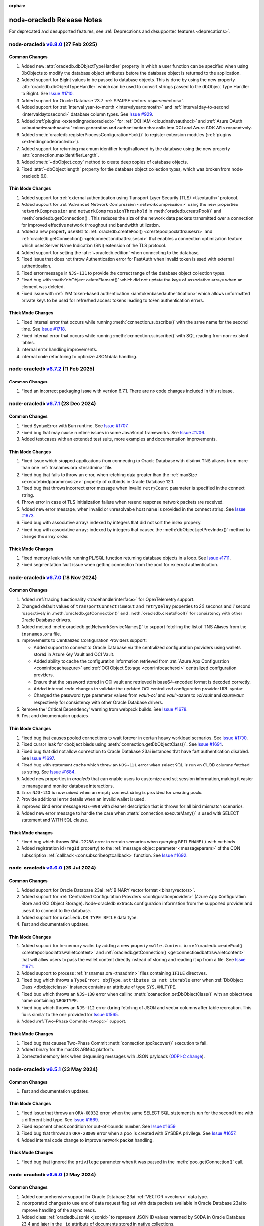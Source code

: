 :orphan:

.. _releasenotes:

node-oracledb Release Notes
===========================

For deprecated and desupported features, see
:ref:`Deprecations and desupported features <deprecations>`.

node-oracledb `v6.8.0 <https://github.com/oracle/node-oracledb/compare/v6.7.1...v6.8.0>`__ (27 Feb 2025)
---------------------------------------------------------------------------------------------------------

Common Changes
++++++++++++++

#)  Added new :attr:`oracledb.dbObjectTypeHandler` property in which a user
    function can be specified when using DbObjects to modify the database
    object attributes before the database object is returned to the
    application.

#)  Added support for BigInt values to be passed to database objects. This is
    done by using the new property :attr:`oracledb.dbObjectTypeHandler` which
    can be used to convert strings passed to the dbObject Type Handler to
    BigInt.
    See `Issue #1710 <https://github.com/oracle/node-oracledb/issues/1710>`__.

#)  Added support for Oracle Database 23.7
    :ref:`SPARSE vectors <sparsevectors>`.

#)  Added support for :ref:`interval year-to-month <intervalyeartomonth>` and
    :ref:`interval day-to-second <intervaldaytosecond>` database column types.
    See `Issue #929 <https://github.com/oracle/node-oracledb/issues/929>`__.

#)  Added :ref:`plugins <extendingnodeoracledb>` for :ref:`OCI IAM
    <cloudnativeauthoci>` and :ref:`Azure OAuth <cloudnativeauthoauth>` token
    generation and authentication that calls into OCI and Azure SDK APIs
    respectively.

#)  Added :meth:`oracledb.registerProcessConfigurationHook()` to register
    extension modules (:ref:`plugins <extendingnodeoracledb>`).

#)  Added support for returning maximum identifier length allowed by the
    database using the new property :attr:`connection.maxIdentifierLength`.

#)  Added :meth:`~dbObject.copy` method to create deep copies of database
    objects.

#)  Fixed :attr:`~dbObject.length` property for the database object
    collection types, which was broken from node-oracledb 6.0.

Thin Mode Changes
+++++++++++++++++

#)  Added support for :ref:`external authentication using Transport Layer
    Security (TLS) <tlsextauth>` protocol.

#)  Added support for :ref:`Advanced Network Compression <networkcompression>`
    using the new properties ``networkCompression`` and
    ``networkCompressionThreshold`` in :meth:`oracledb.createPool()` and
    :meth:`oracledb.getConnection()`. This reduces the size of the network
    data packets transmitted over a connection for improved effective network
    throughput and bandwidth utilization.

#)  Added a new property ``useSNI`` to
    :ref:`oracledb.createPool() <createpoolpoolattrsusesni>` and
    :ref:`oracledb.getConnection() <getconnectiondbattrsusesni>` that enables
    a connection optimization feature which uses Server Name Indication (SNI)
    extension of the TLS protocol.

#)  Added support for setting the :attr:`~oracledb.edition` when connecting to
    the database.

#)  Fixed issue that does not throw Authentication error for FastAuth
    when invalid token is used with external authentication.

#)  Fixed error message in ``NJS-131`` to provide the correct range of the
    database object collection types.

#)  Fixed bug with :meth:`dbObject.deleteElement()` which did not update the
    keys of associative arrays when an element was deleted.

#)  Fixed issue with :ref:`IAM token-based authentication
    <iamtokenbasedauthentication>` which allows unformatted
    private keys to be used for refreshed access tokens leading to token
    authentication errors.

Thick Mode Changes
++++++++++++++++++

#)  Fixed internal error that occurs while running
    :meth:`connection.subscribe()` with the same name for the second time.
    See `Issue #1718 <https://github.com/oracle/node-oracledb/issues/1718>`__.

#)  Fixed internal error that occurs while running
    :meth:`connection.subscribe()` with SQL reading from non-existent tables.

#)  Internal error handling improvements.

#)  Internal code refactoring to optimize JSON data handling.

node-oracledb `v6.7.2 <https://github.com/oracle/node-oracledb/compare/v6.7.1...v6.7.2>`__ (11 Feb 2025)
---------------------------------------------------------------------------------------------------------

Common Changes
++++++++++++++

#)  Fixed an incorrect packaging issue with version 6.7.1. There are no code
    changes included in this release.

node-oracledb `v6.7.1 <https://github.com/oracle/node-oracledb/compare/v6.7.0...v6.7.1>`__ (23 Dec 2024)
---------------------------------------------------------------------------------------------------------

Common Changes
++++++++++++++

#)  Fixed SyntaxError with Bun runtime.
    See `Issue #1707 <https://github.com/oracle/node-oracledb/issues/1707>`__.

#)  Fixed bug that may cause runtime issues in some JavaScript frameworks.
    See `Issue #1706 <https://github.com/oracle/node-oracledb/issues/1706>`__.

#)  Added test cases with an extended test suite, more examples and
    documentation improvements.

Thin Mode Changes
+++++++++++++++++

#)  Fixed issue which stopped applications from connecting to Oracle Database
    with distinct TNS aliases from more than one
    :ref:`tnsnames.ora <tnsadmin>` file.

#)  Fixed bug that fails to throw an error, when fetching data greater
    than the :ref:`maxSize <executebindparammaxsize>` property of outbinds in
    Oracle Database 12.1.

#)  Fixed bug that throws incorrect error message when invalid ``retryCount``
    parameter is specified in the connect string.

#)  Throw error in case of TLS initialization failure when resend response
    network packets are received.

#)  Added new error message, when invalid or unresolvable host name is
    provided in the connect string.
    See `Issue #1673 <https://github.com/oracle/node-oracledb/issues/1673>`__.

#)  Fixed bug with associative arrays indexed by integers that did not sort
    the index properly.

#)  Fixed bug with associative arrays indexed by integers that caused the
    :meth:`dbObject.getPrevIndex()` method to change the array order.

Thick Mode Changes
++++++++++++++++++

#)  Fixed memory leak while running PL/SQL function returning database objects
    in a loop.
    See `Issue #1711 <https://github.com/oracle/node-oracledb/issues/1711>`__.

#)  Fixed segmentation fault issue when getting connection from the pool for
    external authentication.

node-oracledb `v6.7.0 <https://github.com/oracle/node-oracledb/compare/v6.6.0...v6.7.0>`__ (18 Nov 2024)
---------------------------------------------------------------------------------------------------------

Common Changes
++++++++++++++

#)  Added :ref:`tracing functionality <tracehandlerinterface>` for
    OpenTelemetry support.

#)  Changed default values of ``transportConnectTimeout`` and
    ``retryDelay`` properties to *20* seconds and *1* second respectively in
    :meth:`oracledb.getConnection()` and :meth:`oracledb.createPool()` for
    consistency with other Oracle Database drivers.

#)  Added method :meth:`oracledb.getNetworkServiceNames()` to support fetching
    the list of TNS Aliases from the ``tnsnames.ora`` file.

#)  Improvements to Centralized Configuration Providers support:

    - Added support to connect to Oracle Database via the centralized
      configuration providers using wallets stored in Azure Key Vault and
      OCI Vault.

    - Added ability to cache the configuration information retrieved from
      :ref:`Azure App Configuration <conninfocacheazure>` and
      :ref:`OCI Object Storage <conninfocacheoci>` centralized configuration
      providers.

    - Ensure that the password stored in OCI vault and retrieved in
      base64-encoded format is decoded correctly.

    - Added internal code changes to validate the updated OCI centralized
      configuration provider URL syntax.

    - Changed the password type parameter values from `vault-oci` and
      `vault-azure` to `ocivault` and `azurevault` respectively for consistency
      with other Oracle Database drivers.

#)  Remove the 'Critical Dependency' warning from webpack builds.
    See `Issue #1678 <https://github.com/oracle/node-oracledb/issues/1678>`__.

#)  Test and documentation updates.

Thin Mode Changes
+++++++++++++++++

#)  Fixed bug that causes pooled connections to wait forever in certain heavy
    workload scenarios.
    See `Issue #1700 <https://github.com/oracle/node-oracledb/issues/
    1700>`__.

#)  Fixed cursor leak for dbobject binds using :meth:`connection.getDbObjectClass()`.
    See `Issue #1694 <https://github.com/oracle/node-oracledb/issues/
    1694>`__.

#)  Fixed bug that did not allow connection to Oracle Database 23ai instances
    that have fast authentication disabled.
    See `Issue #1697 <https://github.com/oracle/node-oracledb/issues/1697>`__.

#)  Fixed bug with statement cache which threw an ``NJS-111`` error when select
    SQL is run on CLOB columns fetched as string.
    See `Issue #1684 <https://github.com/oracle/node-oracledb/issues/
    1684>`__.

#)  Added new properties in `oracledb` that can enable users to customize and
    set session information, making it easier to manage and monitor database
    interactions.

#)  Error ``NJS-125`` is now raised when an empty connect string is provided
    for creating pools.

#)  Provide additional error details when an invalid wallet is used.

#)  Improved bind error message ``NJS-098`` with cleaner description that is
    thrown for all bind mismatch scenarios.

#)  Added new error message to handle the case when
    :meth:`connection.executeMany()` is used with SELECT statement and WITH
    SQL clause.

Thick Mode changes
++++++++++++++++++

#)  Fixed bug which throws ``ORA-22288`` error in certain scenarios when
    querying ``BFILENAME()`` with outbinds.

#)  Added registration id (``regId`` property) to the
    :ref:`message object parameter <messageparam>` of the CQN subscription
    :ref:`callback <consubscribeoptcallback>` function.
    See `Issue #1692 <https://github.com/oracle/node-oracledb/issues/1692>`__.

node-oracledb `v6.6.0 <https://github.com/oracle/node-oracledb/compare/v6.5.1...v6.6.0>`__ (25 Jul 2024)
---------------------------------------------------------------------------------------------------------

Common Changes
++++++++++++++

#)  Added support for Oracle Database 23ai
    :ref:`BINARY vector format <binaryvectors>`.

#)  Added support for
    :ref:`Centralized Configuration Providers <configurationprovider>` (Azure
    App Configuration Store and OCI Object Storage). Node-oracledb extracts
    configuration information from the supported provider and uses it to
    connect to the database.

#)  Added support for ``oracledb.DB_TYPE_BFILE`` data type.

#)  Test and documentation updates.

Thin Mode Changes
+++++++++++++++++

#)  Added support for in-memory wallet by adding a new property
    ``walletContent`` to
    :ref:`oracledb.createPool() <createpoolpoolattrswalletcontent>`
    and :ref:`oracledb.getConnection() <getconnectiondbattrswalletcontent>`
    that will allow users to pass the wallet content directly instead of
    storing and reading it up from a file.
    See `Issue #1671 <https://github.com/oracle/node-oracledb/issues/
    1671>`__.

#)  Added support to process :ref:`tnsnames.ora <tnsadmin>` files containing
    ``IFILE`` directives.

#)  Fixed bug which throws a ``TypeError: objType.attributes is not iterable``
    error when :ref:`DbObject Class <dbobjectclass>` instance contains an
    attribute of type ``SYS.XMLTYPE``.

#)  Fixed bug which throws an ``NJS-130`` error when calling
    :meth:`connection.getDbObjectClass()` with an object type name containing
    ``%ROWTYPE``.

#)  Fixed bug which throws an ``NJS-112`` error during fetching of JSON and
    vector columns after table recreation. This fix is similar to the one
    provided for `Issue #1565 <https://github.com/oracle/node-oracledb/issues/
    1565>`__.

#)  Added :ref:`Two-Phase Commits <twopc>` support.

Thick Mode Changes
+++++++++++++++++++

#)  Fixed bug that causes Two-Phase Commit :meth:`connection.tpcRecover()`
    execution to fail.

#)  Added binary for the macOS ARM64 platform.

#)  Corrected memory leak when dequeuing messages with JSON payloads
    (`ODPI-C change <https://github.com/oracle/odpi/commit/
    00b16209408ebc827a3a9b256cf9ad3f79e1ddc1>`__).

node-oracledb `v6.5.1 <https://github.com/oracle/node-oracledb/compare/v6.5.0...v6.5.1>`__ (23 May 2024)
---------------------------------------------------------------------------------------------------------

Common Changes
++++++++++++++

#)  Test and documentation updates.

Thin Mode Changes
+++++++++++++++++

#)  Fixed issue that throws an ``ORA-00932`` error, when the same SELECT SQL
    statement is run for the second time with a different bind type.
    See `Issue #1669 <https://github.com/oracle/node-oracledb/issues/1669>`__.

#)  Fixed exponent check condition for out-of-bounds number.
    See `Issue #1659 <https://github.com/oracle/node-oracledb/issues/1659>`__.

#)  Fixed bug that throws an ``ORA-28009`` error when a pool is created with
    SYSDBA privilege.
    See `Issue #1657 <https://github.com/oracle/node-oracledb/issues/1657>`__.

#)  Added internal code change to improve network packet handling.

Thick Mode Changes
+++++++++++++++++++

#)  Fixed bug that ignored the ``privilege`` parameter when it was passed in
    the :meth:`pool.getConnection()` call.

node-oracledb `v6.5.0 <https://github.com/oracle/node-oracledb/compare/v6.4.0...v6.5.0>`__ (2 May 2024)
-------------------------------------------------------------------------------------------------------

Common Changes
++++++++++++++

#)  Added comprehensive support for Oracle Database 23ai
    :ref:`VECTOR <vectors>` data type.

#)  Incorporated changes to use end of data request flag set with data packets
    available in Oracle Database 23ai to improve handling of the async reads.

#)  Added class :ref:`oracledb.JsonId <jsonid>` to represent JSON ID values
    returned by SODA in Oracle Database 23.4 and later in the ``_id``
    attribute of documents stored in native collections.

#)  Added support for an Oracle Database 23ai JSON feature allowing for field
    names with more than 255 UTF-8 encoded bytes.

#)  Added support for an Oracle Database 23ai JSON feature improving JSON
    storage usage.

#)  Updated error thrown during pool reconfiguration from ``ORA-24413`` to
    ``NJS-007`` when ``poolMax`` is *0*.

#)  Error ``NJS-092`` is now thrown during
    :meth:`pool reconfiguration <pool.reconfigure()>` if the ``poolMin`` value is
    greater than the ``poolMax`` value.

#)  Added support for :ref:`binding BigInt values <binddatatypenotes>`.
    BigInts such as ``123n`` can be passed to :meth:`connection.execute()` and
    :meth:`connection.executeMany()`.
    See `PR #1572 <https://github.com/oracle/node-oracledb/pull/1572>`__
    (Slawomir Osoba).

#)  Test case improvements and additions for the supported Oracle Database
    23ai features.

#)  Documentation updates and additions for the supported Oracle Database
    23ai features.

Thin Mode Changes
++++++++++++++++++

#)  Updated ClientInfo terminal parameter to remove the hardcoded value.
    See `Issue #1662 <https://github.com/oracle/node-oracledb/issues/1662>`__.

#)  Fixed issue with connecting to Oracle Database, when the full path of
    the Node.js executable contains certain non-standard characters such as
    '(' and ')'.
    See `Issue #1664 <https://github.com/oracle/node-oracledb/issues/1664>`__.

#)  Added support for easy connect string entries in tnsnames.ora.
    See `Issue #1644 <https://github.com/oracle/node-oracledb/issues/1644>`__.

#)  Added support for Oracle Database 23ai feature that can improve the
    performance of connection creation by reducing the number of
    round trips required for all connections created.

#)  Error ``NJS-149: the bind variable placeholder "%s" cannot be used
    both before and after the RETURNING clause in a DML RETURNING statement``
    is now raised when the same bind variable placeholder name is used both
    before and after the RETURNING clause in a
    :ref:`DML RETURNING statement <dmlreturn>`. Previously, various internal
    errors were raised.
    See `Issue #1652 <https://github.com/oracle/node-oracledb/issues/1652>`__.

#)  Added support for :meth:`pool reconfiguration <pool.reconfigure()>`.

#)  Added support for Oracle Database 23ai
    :ref:`Implicit Connection Pooling <implicitpool>` in Database Resident
    Connection Pooling (DRCP) and Proxy Resident Connection Pooling (PRCP).

#)  Added support for usage with extension of Array.prototype methods.
    See `Issue #1653 <https://github.com/oracle/node-oracledb/issues/1653>`__.

#)  Fixed bug which threw an error due to the presence of duplicate cursors
    with :ref:`DRCP <drcp>`.

Thick Mode Changes
+++++++++++++++++++

#)  Fixed issue with privileges that prevented the
    :meth:`oracledb.startup()` method from bringing up the database.

#)  Tightened code to avoid possible unexpected runtime errors during token
    callback.

#)  Fixed issue that caused unexpected behavior with SODA functions in
    some platforms.

#)  Fixed bug which inserted the invalid value `~`  into the database
    if an unacceptable out-of-bounds number is bound to a DML statement. Now,
    numbers such as 1.0e+128, -1e128, and so on will throw an error
    ``NJS-115: value cannot be represented as an Oracle Database number``.
    Additionally, this fix resolves the issue related to JS numbers with
    precisions where `2.3` is returned as `2.300003`.
    See `Issue #1659 <https://github.com/oracle/node-oracledb/issues/1659>`__.

#)  Fixed regression that caused :meth:`~aqQueue.deqOne()` and
    :meth:`~aqQueue.deqMany()` to return an invalid object in node-oracledb
    6.4 instead of undefined, which was returned in the previous releases.
    See `Issue #1656 <https://github.com/oracle/node-oracledb/issues/1656>`__.

node-oracledb `v6.4.0 <https://github.com/oracle/node-oracledb/compare/v6.3.0...v6.4.0>`__ (11 Mar 2024)
--------------------------------------------------------------------------------------------------------

Common Changes
++++++++++++++

#)  Enhanced :meth:`lob.getData()` method to accept ``offset`` and ``amount``
    arguments.
    See `Issue #1643 <https://github.com/oracle/node-oracledb/issues/1643>`__.

#)  Added support for fetching BLOB columns which have the
    ``IS JSON FORMAT OSON`` constraint enabled in the same way as columns of
    type JSON. In node-oracledb :ref:`Thick mode <enablingthick>`, this
    requires Oracle Client 21c or later. Applications can get this new fetch
    behaviour by setting the oracledb property
    :attr:`oracledb.future.oldJsonColumnAsObj` to `true`. The default value
    for this property is `false` which retains the existing fetch behaviour.
    In a future version, the new fetch behaviour will become default and
    setting this property will no longer be needed.

#)  Added methods :meth:`connection.decodeOSON()` and
    :meth:`connection.encodeOSON()` to support fetching and inserting into
    columns that have the ``IS JSON FORMAT OSON`` check constraint enabled.
    See :ref:`osontype` for more information.

#)  Connections to standby database opened `MOUNTED` return
    `NAN <https://github.com/nodejs/nan>`__ for
    :attr:`connection.maxOpenCursors`. Fixed to return 0.

#)  Added :meth:`~dbObject.toMap()` method to
    :ref:`DbObject Class <dbobjectclass>` which returns a map object.
    See `Issue #1627 <https://github.com/oracle/node-oracledb/issues/1627>`__.

#)  Added support to accept an object as an input parameter in the
    :meth:`connection.execute()` method. This object is returned from the
    third-party `sql-template-tag <https://www.npmjs.com/package/sql-template-
    tag#oracledb>`__ module and exposes statement and values properties to
    retrieve SQL string and bind values.
    See `Issue #1629 <https://github.com/oracle/node-oracledb/issues/1629>`__.

#)  Added a new extended :ref:`metadata <execmetadata>` information attribute
    ``isOson`` for a fetched column.

#)  Added :attr:`oracledb.poolPingTimeout` and :attr:`pool.poolPingTimeout`
    properties to limit the :meth:`connection.ping()` call time.
    `Issue #1626 <https://github.com/oracle/node-oracledb/issues/1626>`__.

#)  Added the :ref:`warning <execmanywarning>` property to the
    :ref:`result <resultobjproperties>` object of
    :meth:`connection.executeMany()`.

#)  The attribute and element values of :ref:`DbObject Class
    <dbobjectclass>` objects that contain strings or bytes now have their
    maximum size constraints checked. Errors ``NJS-142`` and ``NJS-143`` are
    now raised when the size constraints are violated.
    `Issue #1630 <https://github.com/oracle/node-oracledb/issues/1630>`__.

#)  Added support for columns of type vector (currently requires access to a
    limited availability release of the database).

#)  Error ``NJS-003`` is now raised when an attempt is made to perform an
    operation using a closed connection. Error ``NJS-108``, which was
    earlier used to flag errors when LOB operations were attempted on a closed
    or invalid connection, is now removed.

Thin Mode Changes
++++++++++++++++++

#)  Fixed intermittent error ``NJS-103`` which was seen while fetching
    large number of CLOB columns whose metadata is split across multiple
    packets.
    `Issue #1642 <https://github.com/oracle/node-oracledb/issues/1642>`__.

#)  Fixed potential cursor issues when using :ref:`DRCP <drcp>`.

#)  Fixed bug in reading PLS_INTEGER type when used in PL/SQL records.

#)  Error ``NJS-141: errors in array DML exceed 65535`` is now raised
    when the number of batch errors exceed 65535 when calling
    :meth:`connection.executeMany()` with the parameter ``batchErrors``
    set to the value `true`. Note that in node-oracledb Thick mode, this
    error is not raised unless the number of batch errors is a multiple of
    65536; instead, the number of batch errors returned is modulo 65536.

#)  Updated connection pool to scan and remove idle connections from
    the beginning of the free connection list. This will ensure removal of all
    idle connections present in the free connection list.
    `Issue #1633 <https://github.com/oracle/node-oracledb/issues/1633>`__.

#)  Fixed bug in identifying bind variables in SQL and PL/SQL statements
    containing a single line comment at the end of the statement.

Thick Mode Changes
++++++++++++++++++

#)  Added support for asynchronous iteration of
    :ref:`SODA document cursors <sodadocumentcursorclass>`.

#)  Internal code and memory optimization changes for
    :ref:`Advanced Queuing <aq>`.

node-oracledb `v6.3.0 <https://github.com/oracle/node-oracledb/compare/v6.2.0...v6.3.0>`__ (21 Dec 2023)
--------------------------------------------------------------------------------------------------------

Common Changes
++++++++++++++

#)  Added a :ref:`warning <execwarning>` property to the
    :ref:`result <resultobject>` object for database warnings (such as PL/SQL
    compilation warnings) that are generated by calls to
    :meth:`connection.execute()`.

#)  Added a :attr:`connection.warning` property for warnings (such as the
    password being in the grace period) that are generated during connection.

#)  VARCHAR2 and LOB columns which contain JSON, and have the "IS JSON" check
    constraint enabled, can now be fetched in the same way as columns of type
    JSON. In node-oracledb :ref:`Thick mode <enablingthick>` this requires
    Oracle Client 19 or higher. Applications can get this new fetch behaviour
    by setting the new oracledb property
    :attr:`oracledb.future.oldJsonColumnAsObj` to `true`. The default value
    for this property is `false` which retains the existing fetch behaviour.
    In a future version, the new fetch behaviour will become default and
    setting this property will no longer be needed.

#)  Added constant ``oracledb.DB_TYPE_XMLTYPE`` to represent data of type
    ``SYS.XMLTYPE`` in metadata ``fetchType`` and ``dbType`` attributes.
    Previously the constant used was ``oracledb.DB_TYPE_LONG`` in Thick mode
    and ``oracledb.DB_TYPE_OBJECT`` in Thin mode.

#)  Added support for using the Azure and Oracle Cloud Infrastructure (OCI)
    Software Development Kits (SDKs) to generate
    :ref:`authentication tokens <tokenbasedauthentication>`.

#)  Added new connection properties :attr:`connection.dbDomain`,
    :attr:`connection.dbName`, :attr:`connection.maxOpenCursors`,
    :attr:`connection.serviceName` and :attr:`connection.transactionInProgress`
    that provide the database domain name, database instance name, maximum
    number of cursors that can be opened per connection, database service name
    and status of any ongoing transactions on the connection respectively.

#)  Added new extended :ref:`metadata <execmetadata>` information attributes
    ``annotations``, ``domainName``, ``domainSchema`` and ``isJson`` for a
    fetched column.

#)  Added support for using an unformatted private key when the connection
    token callback is invoked due to expiry of an Identity Access Management
    (IAM) token after successful pool creation and connection establishment.

#)  Added new environment variable ``NODE_ORACLEDB_CLIENT_LIB_DIR`` to set
    an optional Oracle Client library path for the files in the ``examples``
    directory on Windows and macOS Intel platforms, when using node-oracledb
    Thick mode.

#)  Added functionality to create and drop user schemas for
    Advanced Queuing (AQ) sample files in the ``examples`` directory. Users
    can now simply run the AQ samples using Node.js without requiring any
    external setup of the AQ user schema, queues and tables.

Thin Mode Changes
++++++++++++++++++

#)  Added support for fetching SYS.XMLTYPE data as strings. Note that unlike in
    Thick mode, fetching longer values does not require using
    ``XMLTYPE.GETCLOBVAL()``.

#)  Fixed bug in parsing SQL statements containing multi-line comments
    with multiple asterisks before the closing slash.
    `Issue #1625 <https://github.com/oracle/node-oracledb/issues/1625>`__.

#)  Fixed bug that caused an 'ORA-03120' exception to be thrown when
    a string whose size is greater than "database initialization parameter",
    ``MAX_STRING_SIZE`` is bound to a PL/SQL function.

#)  Fixed bug that caused an 'ORA-00600' exception to be thrown
    with :ref:`DbObject Class <dbobjectclass>` objects binding that have
    attributes whose values exceed 252 bytes in length.
    `Issue #1616 <https://github.com/oracle/node-oracledb/issues/1616>`__.

#)  Improved overall pool connection creation time by caching information
    during the first connection establishment.

#)  Internal changes to improve protocol handling between the database and
    the client.

Thick Mode Changes
++++++++++++++++++

#)  Fixed bug that causes an 'NJS-136' exception to be thrown
    when a proxy user is used for external authentication.
    `Issue #1628 <https://github.com/oracle/node-oracledb/issues/1628>`__.

#)  Fixed bug resulting in a segfault on some platforms when using two-phase
    commit. (`ODPI-C change
    <https://github.com/oracle/odpi/commit/3102b45c6712c9b6d53eb770b1314c06102c69e0>`__).

node-oracledb `v6.2.0 <https://github.com/oracle/node-oracledb/compare/v6.1.0...v6.2.0>`__ (11 Oct 2023)
--------------------------------------------------------------------------------------------------------

Common Changes
++++++++++++++

#)  Added :attr:`~dbObject.packageName` property to
    :ref:`DbObject Class<dbobjectclass>`.

Thin Mode Changes
++++++++++++++++++

#)  Improved statement bind variable placeholder parser performance, handle
    statements which use the `Alternative Quoting Mechanism
    <https://www.oracle.com/pls/topic/lookup?ctx=dblatest&id=GUID-1824CBAA-6E16-4921-B2A6-112FB02248DA>`__
    ('Q' strings), and fix some issues identifying bind variable placeholders
    in embedded quotes and in JSON syntax.
    `Issue #1605 <https://github.com/oracle/node-oracledb/issues/1605>`__.

#)  Fixed bug that caused cursors to be leaked when calling
    :meth:`connection.getStatementInfo()`.

#)  Fixed bug that caused an exception to be thrown unnecessarily when a
    connection was closed.
    `Issue #1604 <https://github.com/oracle/node-oracledb/issues/1604>`__.

#)  Fixed bug that prevented getting the value of a RAW attribute on a DbObject
    which is null.

#)  Fixed bug which caused a cursor leak while repeatedly executing a SQL
    statement that fails with an NJS-prefixed error.

#)  Ensure that the database port is passed as a number to the network connection.
    See `Issue #1600 <https://github.com/oracle/node-oracledb/issues/1600>`__
    and `PR #1601 <https://github.com/oracle/node-oracledb/pull/1601>`__
    (Daniel Rodrigues).

#)  Internal code refactoring to improve connection performance when using
    Easy Connect strings.

#)  Internal performance optimizations for network buffer and packet handling.

Thick Mode Changes
++++++++++++++++++

#)  Added new property :ref:`binaryDir <odbinitoracleclientattrsopts>` to the
    options passed to :meth:`~oracledb.initOracleClient()` which indicates the
    name of the directory that contains the node-oracledb :ref:`Thick mode
    <enablingthick>` binary module.  `PR #1602
    <https://github.com/oracle/node-oracledb/pull/1602>`__ (Kwok Chun Man).

#)  Fixed segfault while populating a collection with a BLOB
    property. See `node-oracledb public Slack channel
    <https://node-oracledb.slack.com/ archives/CCM8AMSF7/p1694544451676639>`__.

#)  Added :meth:`sodaCollection.listIndexes()` method to fetch all the current
    indexes from a SODA collection.

#)  Added :meth:`sodaOperation.lock()` method to disable modification of SODA
    documents by other connections.

#)  Fixed bug causing an ``ORA-21525`` error with :ref:`DbObject Class
    <dbobjectclass>` objects that have a NUMBER attribute with a scale of 0
    and precision less than, or equal, to 18.  `Issue #1594
    <https://github.com/oracle/node-oracledb/issues/1594>`__.

node-oracledb `v6.1.0 <https://github.com/oracle/node-oracledb/compare/v6.0.3...v6.1.0>`__ (30 Aug 2023)
--------------------------------------------------------------------------------------------------------

Common Changes
++++++++++++++

#)  Added support for both formatted and un-formatted private keys as input for
    :ref:`iamtokenbasedauthentication`.

#)  Added new property :attr:`connection.instanceName` which provides the
    Oracle Database instance name associated with a connection. This returns
    the same value as the SQL
    expression ``sys_context('userenv', 'instance_name')``.

#)  Minor code refactoring.

#)  Test case and Documentation updates and improvements.

Thin Mode Changes
+++++++++++++++++

#)  Added support for an Oracle Database 23ai feature that can improve the
    performance of connection creation by reducing the number of round trips
    required to create the second and subsequent connections to the same
    database.

#)  Added support for fetching RAW columns as strings using
    ``oracledb.fetchAsString = [ oracledb.DB_TYPE_RAW ]``.
    `Issue #1586 <https://github.com/oracle/node-oracledb/issues/1586>`__.

#)  Added new ``sslAllowWeakDNMatch`` connection attribute in :ref:`createPool()
    <createpoolpoolattrssslallowweak>` and :ref:`getConnection()
    <getconnectiondbattrssslallowweak>` methods and support for
    ``SSL_WEAK_DN_MATCH`` (an Oracle Database 23ai feature). If set, this
    enables ``sslServerDNMatch`` / ``SSL_SERVER_DN_MATCH`` to check the
    database server certificate (but not the listener) and enables the service
    name to be used for partial DN matching. The search order is: the host
    name, then the Subject Alternative Name (SAN), and then the service name.

#)  Added support to include database error cause/action URLs (introduced from
    Oracle Database 23ai onwards) for ORA error messages.

#)  Added network connection optimization for multiple database hosts.
    If a host is found to be unreachable during connection, the host is added
    to a cache (marked as 'down'). Subsequent requests to get a connection
    will reorder the list of available hosts so that the hosts marked as down
    are at the end of the list.

#)  Fixed bug that throws unexpected ``ORA-01002`` and ``NJS-112`` errors
    when LOB columns are fetched after table recreation.
    `Issue #1565 <https://github.com/oracle/node-oracledb/issues/1565>`__.

#)  Fixed bug with :attr:`oracledb.oracleClientVersion` and
    :attr:`connection.oracleServerVersionString`. These attributes
    now return 'undefined' in Thin mode instead of throwing an error.
    `Issue #1582 <https://github.com/oracle/node-oracledb/issues/1582>`__.

#)  Fixed bug throwing 'Unexpected message type' error during connection
    authentication.
    `Issue #1589 <https://github.com/oracle/node-oracledb/issues/1589>`__.

#)  Fixed bug in handling unexpected pool growth that exceeds pool max limit
    due to improper handling of parallel connection requests.
    `Issue #1591 <https://github.com/oracle/node-oracledb/issues/1591>`__.

#)  Fixed bug to return proper error when an invalid database service name is
    configured in the database listener.

#)  Fixed bug when ``sslServerDNMatch`` is set and the connect string is in
    Easy Connect syntax, but a value for ``SSL_SERVER_DN_MATCH`` is not set in
    that connect string.

#)  Fixed bug in DN matching when both a remote and a local listener use the
    same certificate.

#)  Fixed bug with duplicate data for queries that exceed 2016 columns (only
    possible with Oracle Database 23ai).

Thick Mode Changes
++++++++++++++++++

#)  Added ``msgId`` attribute in the message object passed onto the
    callback function registered during :ref:`AQ subscription
    <aqnotifications>`. The ``msgId`` attribute passed with the callback
    function can be compared with the ``msgId`` attribute returned by the
    dequeue function for proper validation of the returned message objects
    with message dequeue.

#)  Added support to return a message object from the :meth:`queue.enqOne()
    <aqQueue.enqOne()>` and :meth:`queue.enqMany() <aqQueue.enqMany()>`
    functions. This message object contains a ``msgId`` attribute identifying
    each message.

#)  Added support to enqueue and dequeue AQ messages as
    :ref:`JSON <aqjsonexample>`.

node-oracledb `v6.0.3 <https://github.com/oracle/node-oracledb/compare/v6.0.2...v6.0.3>`__ (12 Jul 2023)
--------------------------------------------------------------------------------------------------------

Common Changes
++++++++++++++

#)  Fixed bug to consistently use the DRCP :attr:`oracledb.connectionClass` in effect when the
    pool was created.

#)  Added more test cases for datetime objects and other test improvements.

#)  Documentation improvements.

Thin Mode Changes
+++++++++++++++++

#)  Fixed bug that throws an ``NJS-111`` internal error, on the second SELECT
    SQL statement issued after the first SELECT SQL statement call on an empty
    table with LOBs.

#)  Avoid throwing errors when calls to ``os.userInfo()`` fail.
    `Issue #1564 <https://github.com/oracle/node-oracledb/issues/1564>`__.

#)  Persist in-band notifications after calls to ``connection.isHealthy()``.

#)  Improved memory usage by removing an unused network buffer.

#)  Fixed bug to handle breaks that occur in the middle of processing a
    database response that spans multiple packets. This break could occur due
    to a server error, the session being killed or a call to ``breakExecution()``.

#)  Fixed bug where ``NJS-112`` is thrown intermittently with some connections.

#)  Fixed bug where DRCP connections from the application-side connection pool
    cause the `NUM_MISSES` values to increase instead of the `NUM_HITS` values
    in the `V$CPOOL_STATS` view by default. This fix optimizes the use of DRCP
    connections.

#)  Fixed issue where dates with negative years are not inserted and
    fetched correctly.

#)  Error handling and message improvements:

    - Fixed error handling when invalid connect descriptor syntax is used.

    - Throws an error when https_proxy is given but the protocol is tcp.

    - Fixed bug to handle errors that occur while waiting for writes to drain
      on the network.

    - Improved the error message thrown when an internal error handler fails
      and a connection is no longer usable

    - Improved error message when an unsupported protocol is used in Easy
      Connect syntax.

    - Add packet number and position for network packets to provide improved
      diagnosability on some internal errors.

node-oracledb `v6.0.2 <https://github.com/oracle/node-oracledb/compare/v6.0.1...v6.0.2>`__ (27 Jun 2023)
--------------------------------------------------------------------------------------------------------

Common Changes
++++++++++++++

#)  Test improvements.

#)  Documentation improvements.

Thin Mode Changes
+++++++++++++++++

#)  Fixed bug connecting to databases with older 11g password verifiers.

#)  Fixed bug when the length of a chunk inside a chunked read spans packets.
    `Issue #1576 <https://github.com/oracle/node-oracledb/issues/1576>`__.

#)  Fixed bug when fetching rows containing data duplicated from a previous
    row that spans multiple network packets.
    `Issue #1566 <https://github.com/oracle/node-oracledb/issues/1566>`__ and
    `Issue #1565 <https://github.com/oracle/node-oracledb/issues/1565>`__.

#)  Fixed bug when fetching database objects with large embedded database
    objects.

#)  Fixed bug when fetching a large number of database objects.

#)  Display a better error when using BLOBs in DbObjects in Thin mode.

#)  Improved pool performance by optimizing deobfuscation logic for pool
    credentials.

#)  Added support for connecting with multiple network aliases for a single
    connect string entry in the tnsnames.ora file.
    For example, alias1, alias2, alias3=(description=...).

#)  Minor internal code cleanup.

Thick Mode Changes
++++++++++++++++++

#)  Fixed bug with getting the value of a LOB stored in a DbObject
    `Issue #1571 <https://github.com/oracle/node-oracledb/issues/1571>`__.

node-oracledb `v6.0.1 <https://github.com/oracle/node-oracledb/compare/v6.0.0...v6.0.1>`__ (07 Jun 2023)
--------------------------------------------------------------------------------------------------------

Common Changes
++++++++++++++

#)  Fixed bug with bind variables containing multi-byte characters. `Issue #1554
    <https://github.com/oracle/node-oracledb/issues/1554>`__.

#)  The buffer and process modules are now imported consistently instead of
    relying on global variable definitions. PR #1559 (Sławomir Osoba).

#)  Test improvements.

#)  Documentation improvements.

Thin Mode Changes
+++++++++++++++++

#)  Improved the error message when an attempt is made to establish a connection
    to an unsupported database version.

#)  Improved binding support:

    - Fixed NULL BOOLEAN OUT binds.

    - Fixed issues with ordering of binds in SQL when the database version is 12.1
      and the ``maxSize`` of a bind variable exceeds 4000 bytes.

#)  Fixed bug using colons in multiple single-line SQL comments in Thin
    mode. `Issue #1561 <https://github.com/oracle/node-oracledb/issues/1561>`__.

#)  Fixed bug which caused a cursor leak if an error was thrown while processing
    the execution of a query.

#)  Fixed several statement caching bugs.

#)  Fixed bug with small network SDU sizes.

#)  Internal implementation change:

    - Improved network packet handling.

node-oracledb `v6.0.0 <https://github.com/oracle/node-oracledb/compare/v5.5.0...v6.0.0>`__ (24 May 2023)
--------------------------------------------------------------------------------------------------------

#)  Node-oracledb is now a pure JavaScript 'Thin' driver by default that
    connects directly to Oracle Database.  Optional use of Oracle Client
    libraries enables a :ref:`'Thick' mode <enablingthick>` with some
    additional functionality.

#)  Re-licensed to dual Apache 2.0 or UPL 1.0 licenses, see
    :ref:`license`.

#)  Bumped the minimum Node.js version required to 14.6 so Node-API version 6
    and ``FinalizationRegistry`` can be used in the driver implementation.

#)  Added a new :attr:`oracledb.fetchTypeHandler` and equivalent
    :ref:`execution option <propexecfetchtypehandler>` allowing a user
    function to be specified that can make custom alterations to SQL query
    data before it is returned to the application.

#) Added a new :attr:`error.code` to fetch the error prefix and the error
   number, for example ``ORA-01017``, ``DPI-1080``, and ``NJS-500``.

#)  Deprecated execution option attribute ``fetchInfo``.  Use the new
    :ref:`fetchtypehandler` functionality instead.

#)  Type and Metadata changes:

    - Query extended metadata is now always available.  The
      ``oracledb.extendedMetaData`` and
      :ref:`equivalent execution attribute <propexecextendedmetadata>` values
      are ignored.

    - Query column metadata now always returns unique column names regardless
      of the value of the ``outFormat`` setting.  Previously they were only
      unique when ``oracledb.OUT_FORMAT_OBJECT`` was used.

    - Changed ``oracledb.DB_TYPE_*`` constants to be ``DbType`` objects
      instead of numbers.

    - Added support for the Oracle Database 23ai BOOLEAN SQL type.

    - Fixed type used when fetching NCLOB as a string.

    - Fixed query metadata ``fetchType`` value.

#)  Package script changes:

    - Allow ``package/prunebinaries.js`` to optionally remove all the Thick
      mode binaries to enable a Thin-mode only installation.

    - Allow ``npm run buildpackage`` to create a package without Thick mode
      binaries.

#)  Code refactoring:

    - Standardized and improved function parameter validation.

    - Show NJS prefixed error messages instead of DPI or ORA prefixed messages
      in some error scenarios.

#)  Multiple calls to :meth:`~oracledb.initOracleClient()` no longer result in
    an error, as long as the same arguments are passed.

#)  Oracle Database DATE and TIMESTAMP types are now returned as JavaScript
    date types in the application's timezone, and no longer fetched or bound as
    TIMESTAMP WITH LOCAL TIME ZONE.  The connection session time zone no longer
    impacts these types.  This behavior aligns with other Oracle Database tools
    and drivers. Handling of TIMESTAMP WITH TIMEZONE and TIMESTAMP WITH LOCAL
    TIMEZONE has not changed.

#)  The previously deprecated Token-Based Authentication
    ``accessTokenCallback`` attribute has been removed.  Use
    :ref:`accessToken <createpoolpoolattrsaccesstoken>` instead.

#)  Test and documentation improvements.

node-oracledb `v5.5.0 <https://github.com/oracle/node-oracledb/compare/v5.4.0...v5.5.0>`__ (7 Sep 2022)
-------------------------------------------------------------------------------------------------------

#)  Token-based Authentication changes:

    - Added support for :ref:`token-based authentication
      <oauthtokenbasedauthentication>` using Microsoft Azure Active Directory
      OAuth 2.0 tokens.

    - The ``accessToken`` attribute for connection and connection pool
      creation can now be a string, a callback function, or an object.

    - Fixed a bug that prevented async functions from being used in token
      callbacks.

    - Deprecated the connection pool creation attribute
      ``accessTokenCallback``.

    - Deprecated ``pool.setAccessToken()``.

#)  ResultSets now implement the ``asyncIterator()`` symbol to support
    asynchronous iteration.

#)  Added support for Oracle Advanced Queuing (AQ) :ref:`aqrecipientlists`.

#)  Fixed a regression that could cause a pool alias to be recorded in the
    internal list of aliases even if pool creation had failed.


node-oracledb `v5.4.0 <https://github.com/oracle/node-oracledb/compare/v5.3.0...v5.4.0>`__ (9 Jun 2022)
-------------------------------------------------------------------------------------------------------

#)  Stated compatibility is now for Node.js 14, 16 and 18.  Older releases
    back to Node.js 10.16 should still work.

#)  Added support for :ref:`token-based authentication
    <iamtokenbasedauthentication>` when establishing pool based connections
    and standalone connections.

#)  Added code to capture the :attr:`error stack <stack>`. PR #1467
    (Slawomir Osoba).

#)  Added code to keep the method name in internally bound functions.
    PR #1466 (Slawomir Osoba).

#)  Added a :meth:`connection.isHealthy()` function to perform a local
    connection health check.

#)  Added missing support for binding as ``oracledb.DB_TYPE_BINARY_INTEGER``.

#)  Fixed a crash using multiple :ref:`DbObject <dbobjectclass>` OUT binds
    `Issue #1464 <https://github.com/oracle/node-oracledb/issues/1464>`__.

#)  Fixed calling ``initOracleClient()`` with TypeScript 4.4 `Issue
    1462 <https://github.com/oracle/node-oracledb/issues/1462>`__.

#)  Fixed the numeric suffix feature (for duplicate SELECT column names when
    using ``oracledb.OUT_FORMAT_OBJECT`` mode) when the column name is also a
    JavaScript property or method name.

#)  Fixed binding string or buffer data when explicitly specifying the type
    as ``oracledb.DB_TYPE_BLOB``, ``oracledb.DB_TYPE_CLOB`` or
    ``oracledb.DB_TYPE_NCLOB``.

#)  Fixed a crash when certain errors occur during binding. (`ODPI-C change
    <https://github.com/oracle/odpi/commit/13899afcbdf51998863d48752debc3
    f239f3d655>`__).

#)  Fixed a bug causing ORA-25263 when dequeuing a message with a specific
    message ID. (`ODPI-C change <https://github.com/oracle/odpi/commit/
    68c438dd3b779e8f5eb146a0762d6cd149cdf9f1>`__).

node-oracledb `v5.3.0 <https://github.com/oracle/node-oracledb/compare/v5.2.0...v5.3.0>`__ (22 Oct 2021)
--------------------------------------------------------------------------------------------------------

#)  Added a :ref:`keepInStmtCache <propexeckeepinstmtcache>` option to
    ``execute()``, ``executeMany()``, and ``queryStream()`` to control
    whether executed statements are retained in the Statement Cache.
    `Issue #182 <https://github.com/oracle/node-oracledb/issues/182>`__.

#)  Encapsulated the connection pool statistics in a :ref:`PoolStatistics
    Class <poolstatisticsclass>`.
    Added a :meth:`poolstatistics.logStatistics()` function, equivalent to
    the existing ``pool.logStatistics()`` function.  Exposed pool properties
    ``user``, ``connectString``, ``edition``, ``events``, ``externalAuth``,
    and ``homogeneous`` on the Pool and PoolStatistics classes.

#)  Added :ref:`Two-Phase Commit <twopc>` support.

#)  Fixed ``queryStream()`` logical error handling `Issue 1391
    <https://github.com/oracle/node-oracledb/issues/1391>`__.

#)  Prevent intermingling of ``queryStream()`` streaming and
    ``getRow()``/ ``getRows()`` calls.

#)  Made an internal change for TypeScript 4.4's imported function behavior
    with 'this' `Issue 1408 <https://github.com/oracle/node-oracledb/
    issues/1408>`__.

node-oracledb `v5.2.0 <https://github.com/oracle/node-oracledb/compare/v5.1.0...v5.2.0>`__ (7 Jun 2021)
-------------------------------------------------------------------------------------------------------

#)  Connection pool changes:

    - Pool attributes can be changed during application runtime with
      :meth:`pool.reconfigure()`. This lets properties such as the pool size
      be changed dynamically instead of having to restart the application or
      create a new pool.

    - Formalized pool statistics with the addition of a pool creation
      attribute :ref:`enableStatistics <createpoolpoolattrsstats>`, and with
      the functions :meth:`pool.getStatistics()` and
      :meth:`pool.logStatistics()`.
      Pool statistics can be be enabled, disabled, or reset with
      ``pool.reconfigure()``.  The older ``_enableStats`` attribute and
      ``_logStats()`` function are aliases for the new functionality but
      will be removed in a future version of node-oracledb.

    - Added ``currentQueueLength`` and ``poolMaxPerShard`` to the pool
      statistics.

    - Fixed connection pool statistics "minimum time in queue" and "maximum
      time in queue" calculations.

    - Fixed the statement cache size set for the initial ``poolMin``
      connections created by ``oracledb.createPool()``.

    - Fixed ``queueTimeout`` of 0 to allow pool connection requests to be
      queued indefinitely.  See `Issue
      1338 <https://github.com/oracle/node-oracledb/issues/1338>`__.

#)  Concurrent operations on a single connection are now queued in the
    JavaScript layer, which can help reduce thread usage for applications
    that are unable to do their own queuing.  A new
    :attr:`oracledb.errorOnConcurrentExecute` property can be used during
    development to throw an error if concurrent operations are attempted on
    any single connection.

#)  Enhanced dead connection detection.  If an Oracle Database error
    indicates that a connection is no longer usable, the error
    ``DPI-1080: connection was closed by ORA-%d`` is now returned.  The `%d`
    will be the Oracle error causing the connection to be closed.  Using the
    connection after this will give ``DPI-1010: not connected``.  This
    behavior also applies for
    :attr:`oracle.callTimeout <connection.callTimeout>` errors that result in
    an unusable connection. (`ODPI-C change <https://github.com/oracle/odpi/
    commit/072739355b8b9d5a4bba3583a79ed53deb15907e>`__).

#)  Enhanced :meth:`resultset.getRows()` to be able to return all rows in one
    call.

#)  Added ``username`` as an alias for ``user`` in connection properties.

#)  Enhanced the numeric suffix feature (for duplicate SELECT column names when
    using ``oracledb.OUT_FORMAT_OBJECT`` mode) to also support nested cursors
    and REF CURSORS.

#)  Added support for caching the database version number in pooled connections
    with Oracle Client 19 and earlier (later Oracle Clients handle this caching
    internally).  This optimization eliminates a round-trip previously often
    required when reusing a pooled connection. (`ODPI-C change
    <https://github.com/oracle/odpi/commit/87268e832363083c1e228922ee1
    1e2fa7aaf8880>`__).

#)  :ref:`SODA <sodaoverview>` changes:

    - Added :ref:`SODA metadata cache <sodamdcache>` support to connection
      pools.  This significantly improves the performance of opening
      collections.  Caching is available when using Oracle Client version
      21.3 (or later).  It is also available in Oracle Client 19 from
      19.11 onwards.

    - Added a SODA :meth:`~sodaOperation.hint()` SodaOperation method and
      equivalent hint option to ``sodaCollection.insertManyAndGet()``,
      ``sodaCollection.insertOneAndGet()``, and
      ``sodaCollection.saveAndGet()`` to allow monitoring and passing hints.

#)  Fixed crashes seen with Worker threads (`ODPI-C change
    <https://github.com/oracle/odpi/commit/09da0065409702cc28ba622951c
    a999a6b77d0e9>`__).

#)  Fixed a failure when using JavaScript functions on OUT bind variables
    from ``executeMany()`` that require the connection, for example accessing
    database objects or streaming LOBs.

#)  Fixed use of ``oracledb.NCLOB`` in ``fetchAsString``.  See `Issue
    1351 <https://github.com/oracle/node-oracledb/issues/1351>`__.

#)  Test and documentation improvements.

node-oracledb `v5.1.0 <https://github.com/oracle/node-oracledb/compare/v5.0.0...v5.1.0>`__ (8 Dec 2020)
-------------------------------------------------------------------------------------------------------

#)  Added :attr:`oracledb.dbObjectAsPojo` and a ``connection.execute()`` option
    :ref:`dbObjectAsPojo <propexecobjpojo>`. These specify whether Oracle
    Database named objects or collections that are queried should be returned
    to the application as "plain old JavaScript objects" or kept as
    database-backed objects.  This option also applies to output `BIND_OUT`
    bind variables.

#)  Enhanced JSON support to work with Oracle Database 21's native JSON storage
    format.  A new type ``oracledb.DB_TYPE_JSON`` was added.

#)  Numeric suffixes are now added to duplicate SELECT column names when using
    ``oracledb.OUT_FORMAT_OBJECT`` mode, allowing all columns to be represented
    in the JavaScript object.

#)  The value of ``prefetchRows`` set when getting a REF CURSOR as a BIND_OUT
    parameter is now used in the subsequent data retrieval from that cursor.

#)  Fixed a compatibility regression affecting SODA "get" operations using older
    Oracle Client releases.

#)  Fixed a memory leak getting attributes of objects or elements of collections
    that are themselves objects.

node-oracledb `v5.0.0 <https://github.com/oracle/node-oracledb/compare/v4.2.0...v5.0.0>`__ (29 Jun 2020)
--------------------------------------------------------------------------------------------------------

#)  Stated compatibility is now for Node.js 10.16+, 12 and 14.

#)  Installation Changes:

    - Added an :meth:`oracledb.initOracleClient()` function to specify the
      directories that the Oracle Client libraries and optional Oracle
      configuration files are in, and to specify other configuration values,
      see :ref:`Initializing Node-oracledb <initnodeoracledb>`.

    - macOS Instant Client installation instructions have necessarily changed to
      work with recent Node.js versions.  Instant Client libraries in `~/lib`
      will no longer be used.  See :ref:`installation instructions <instosx>`.

    - Fixed how the module binary is found when using Webpack.

      Webpack users should copy the node-oracledb binary into a sub-directory
      of the output directory.  For example if the output directory is `dist`,
      then the binary should be in
      `dist/node_modules/oracledb/build/Release/oracledb-5.0.0-linux-x64.node`.
      A copy plugin in `webpack.config.js` can do this by copying
      `node_modules/oracledb/build` to a directory of that same name.  See
      `Issue 1156 <https://github.com/oracle/node-oracledb/issues/1156>`__.

    - Updated :ref:`Docker installation documentation <docker>` for changes
      to the Node.js image `Issue #1201 <https://github.com/oracle/
      node-oracledb/issues/1201>`__.

    - Removed use of git in `package/buildpackage.js` making offline builds
      cleaner for self-hosting node-oracledb.

#)  Connection Pool changes:

    - Added :attr:`oracledb.queueMax` and equivalent ``createPool()`` option
      attribute :ref:`queueMax <createpoolpoolattrsqueuemax>` to limit the
      number of pending ``pool.getConnection()`` calls in the pool queue
      `Issue #514 <https://github.com/oracle/node-oracledb/issues/514>`__.

    - Made an internal change to use an Oracle Client 20 Session Pool feature
      allowing node-oracledb connection pools to shrink to ``poolMin`` even
      when there is no pool activity.

#)  Added :attr:`oracledb.prefetchRows` and equivalent ``execute()`` option
    attribute :ref:`prefetchRows <propexecprefetchrows>` for query row fetch
    tuning to optimize round-trips, or disable prefetching altogether.  See
    :ref:`Tuning Fetch Performance <rowfetching>`.

#)  Added support for queries containing cursor expressions that return
    :ref:`nested cursors <nestedcursors>`.

#)  Added database instance startup and shutdown functions
    :meth:`oracledb.startup()`, :meth:`oracledb.shutdown()`,
    :meth:`connection.startup()`, and :meth:`connection.shutdown()`.

#)  Added a new constant :ref:`oracledb.SYSPRELIM
    <oracledbconstantsprivilege>` to allow preliminary database connections,
    such as required when starting a database.

#)  Added support for ResultSet IN binds to PL/SQL REF CURSOR parameters.

#)  Added support for PL/SQL Collection Associative Arrays "index-by tables"
    of the following types: ``oracledb.DB_TYPE_NVARCHAR``,
    ``oracledb.DB_TYPE_CHAR``, ``oracledb.DB_TYPE_NCHAR``,
    ``oracledb.DB_TYPE_BINARY_FLOAT``, ``oracledb.DB_TYPE_BINARY_DOUBLE``,
    ``oracledb.DB_TYPE_DATE``, ``oracledb.DB_TYPE_TIMESTAMP``,
    ``oracledb.DB_TYPE_TIMESTAMP_LTZ``, ``oracledb.DB_TYPE_TIMESTAMP_TZ``.
    and ``oracledb.DB_TYPE_RAW``.

#)  Refactored the module's JavaScript code layer to use async/await.

#)  Removed support for custom Promise libraries.  Use the native Node.js
    Promise implementation instead.  This change was necessitated by the
    refactored JavaScript implementation.

#)  NJS-005 and NJS-009 are now passed through the callback (if one is used).

#)  Fixed a segfault that occurred when binding a database object IN/OUT
    without providing the database object class.

#)  Fixed OUT binds of type ``oracledb.DB_TYPE_DATE``,
    ``oracledb.DB_TYPE_TIMESTAMP`` and ``oracledb.DB_TYPE_TIMESTAMP_TZ`` to
    correctly return Dates.

#)  :ref:`SODA <sodaoverview>` changes:

    - The value of ``oracledb.fetchArraySize`` now tunes SODA ``getCursor()``
      and ``getDocuments()`` performance when using Oracle Client 19.5.  Added
      the SODA ``find()`` non-terminal function
      :meth:`sodaOperation.fetchArraySize()` to tune individual ``find()``
      operations.

    - Added Oracle Database 20c SODA 'upsert' functions
      :meth:`sodaCollection.save()` and :meth:`sodaCollection.saveAndGet()`.

    - Added Oracle Database 20c SODA function
      :meth:`sodaCollection.truncate()`.

#)  Lob Changes:

    - Fixed Lob class :attr:`lob.type` and :ref:`metaData.fetchType
      <execmetadata>` when streaming NCLOB data.  They are now
      ``oracledb.NCLOB`` instead of ``oracledb.CLOB``.

    - Fixed ``Lob.destroy()`` so it does not call the old ``Lob.close()``
      method, which emits a duplicate close event.

    - Lobs being streamed to are now correctly destroyed on error.

#)  Made an internal change to use an Oracle Client 20 feature to avoid a
    round-trip when accessing :attr:`connection.oracleServerVersion` or
    :attr:`connection.oracleServerVersionString` for the first time.

#)  Updated examples and documentation to make more use of Node.js 8's Stream
    ``destroy()`` method, allowing resources to be freed early.

#)  Test and documentation improvements.

node-oracledb `v4.2.0 <https://github.com/oracle/node-oracledb/compare/v4.1.0...v4.2.0>`__ (24 Jan 2020)
--------------------------------------------------------------------------------------------------------

#)  Added support for binding using the node-oracledb :ref:`Database Type
    Constants <oracledbconstantsdbtype>` ``DB_TYPE_DATE``, ``DB_TYPE_CHAR``,
    ``DB_TYPE_NCHAR``, ``DB_TYPE_NVARCHAR``, ``DB_TYPE_NCLOB``,
    ``DB_TYPE_BINARY_DOUBLE``, ``DB_TYPE_BINARY_FLOAT``,
    ``DB_TYPE_BINARY_INTEGER``, ``DB_TYPE_TIMESTAMP``, and
    ``DB_TYPE_TIMESTAMP_TZ``.

#)  Added support for binding using ``DB_TYPE_BOOLEAN`` (Diego Arce).

#)  Added support for creating temporary NCLOBS with
    :meth:`connection.createLob(oracledb.NCLOB) <connection.createLob()>`.

#)  Added :ref:`client initiated connection <consubscribeoptclientinitiated>`
    support for Continuous Query Notification (CQN) and other subscription
    based notifications.

#)  Added :attr:`result.lastRowid` to ``execute()``. It contains the ROWID of
    the last row affected by an INSERT, UPDATE, DELETE or MERGE statement.

#)  Changed the Error object :attr:`offset` to be 32-bit, allowing the
    :ref:`batchErrors <executemanyoptbatcherrors>` mode of ``executeMany()``
    to show row ``offset`` values up to (2^32)-1 (`ODPI-C change
    <https://github.com/oracle/odpi/commit/294d5966cd513d0c29fdeec3
    bbbdfad376f81d4f>`__).

#)  Avoid intermediate conversion from the database national character set
    to the database character set when querying NCLOB columns as String.

#)  Fixed various execution failures with Node.js 13.2 due to a Node.js NULL
    pointer behavior change (`ODPI-C change <https://github.com/oracle/odpi/
    commit/7693865bb6a98568546aa319cc0fdb9e208cf9d4>`__).

#)  Fixed connection pooling so sharded ``pool.getConnection()`` requests
    respect ``queueTimeout`` when ``poolMaxPerShard`` has been reached.

#)  Added a directory to the binary module search to help Webpack use, though
    a copy plugin is still required, see `here <https://github.com/oracle/
    node-oracledb/issues/1156#issuecomment-571554125>`__.

#)  Fixed some static code analysis warnings.

#)  Updated Lob streaming documentation and examples. Applications should
    use the ``end`` event (for readable streams) and ``finish`` event
    (for writeable streams) instead of the ``close`` event.  The
    node-oracledb ``lob.close()`` method is now deprecated in favor of the
    more functional Node.js 8 Stream ``destroy()`` method.

#)  Test and documentation improvements.

node-oracledb `v4.1.0 <https://github.com/oracle/node-oracledb/compare/v4.0.1...v4.1.0>`__ (26 Nov 2019)
--------------------------------------------------------------------------------------------------------

#)  Added end-to-end tracing attributes :attr:`connection.clientInfo` and
    :attr:`connection.dbOp`.

#)  Added support for :ref:`Oracle Sharding <sharding>`.

#)  Fixed a `regression <https://github.com/oracle/node-oracledb/issues/
    1152>`__ when binding dates with alternative JavaScript frameworks.

#)  Fixed "NJS-024: memory allocation failed" errors seen on AIX.

#)  Fixed a JavaScript memory leak when getting Oracle Database named type
    information, such as with ``getDbObjectClass()``.

#)  Corrected support for PLS_INTEGER and BINARY_INTEGER types when used in
    PL/SQL records (`ODPI-C change <https://github.com/oracle/odpi/commit/
    4e80a81257ce6e1066f4f6242fed533eaed45753>`__).

#)  Corrected ``queryStream()`` documentation and examples to show the
    `'close'` event should be received before closing connections.  If
    connections are closed on the `'end'` event, then significant C layer
    memory may be `held open <https://github.com/oracle/node-oracledb/
    issues/1173>`__ until the garbage collector frees the associated
    JavaScript resource.

#)  Reverted the :attr:`~oracledb.events` default back to pre-4.0
    behavior due to connection creation timeouts in some environments.
    It is now *false* again.

#)  Error changes:

    - Ensured that ``queryStream()`` errors raised during close are emitted
      in the `'error'` event.

    - Enforce only one of ``connectString`` or ``connectionString`` being
      used for connection.

    - Improved some error messages.

    - Refactored implementation of function argument checking.

#)  Test and documentation improvements.

node-oracledb `v4.0.1 <https://github.com/oracle/node-oracledb/compare/v4.0.0...v4.0.1>`__ (19 Aug 2019)
--------------------------------------------------------------------------------------------------------

#)  Fixed a regression causing a segfault when setting
    ``oracledb.connectionClass`` and not creating a pool (`ODPI-C change
    <https://github.com/oracle/odpi/commit/f945355f3e58e7337dd798cba0404ab
    5755f0692>`__).

#)  Fixed a regression when enumerable properties were added to
    ``Object.prototype``.
    (`#1129 <https://github.com/oracle/node-oracledb/issues/1129>`__).

#)  Fixed a regression with missing ``metaData`` from
    ``connection.getStatementInfo()``.

#)  Fixed crashes with spurious subscription (e.g. CQN) notifications, and
    when unsubscribing an invalid subscription.

#)  A more meaningful error is returned when calling
    ``connection.subscribe()`` with SQL that is not a SELECT statement
    (`ODPI-C change <https://github.com/oracle/odpi/commit/f95846bef6cf70e8114
    cbbb59ca04fbe2e7a3903>`__).

#)  Fixed passing DbObjects and JavaScript objects as the ``payload``
    attribute for AQ message enqueues when using an object queue.

#)  Made the error message for AQ ``queue.deqMany(0)`` the same NJS-005
    given when a negative number is used.

#)  Fixed a compilation warning seen on Windows.

#)  Improve portability of buildbinary.js, a package creation script
    (`#1129 <https://github.com/oracle/node-oracledb/issues/1129>`__).

node-oracledb `v4.0.0 <https://github.com/oracle/node-oracledb/compare/v3.1.2...v4.0.0>`__ (25 Jul 2019)
--------------------------------------------------------------------------------------------------------

#)  Refactored the node-oracledb implementation to use
    `N-API <https://nodejs.org/api/n-api.html>`__ in place of
    `NAN <https://github.com/nodejs/nan>`__.

    - Node-oracledb 4 requires Node.js 8.16 or Node.js 10.16, or higher.
      Node.js 8.16, 10.16, 11.12 and 12 contain an important N-API
      performance fix.
    - N-API allows node-oracledb binaries to be portable between Node.js
      versions on a given operating system, subject to N-API compatibility.
      Node-oracledb uses N-API version 4.
    - Oracle Client libraries are still required at runtime.  These can be
      from Oracle Instant Client, the full Oracle Client, or an Oracle
      Database installation.
    - The string representation of classes has changed to `[object Object]`
      as a consequence of using N-API.  Use ``Object.getPrototypeOf()`` to
      get class information.
    - The C compiler required for building from source code no longer needs
      C++11 compatibility.  The node-oracledb source code is now pure C.

#)  Added support for querying and binding :ref:`Oracle Database Objects and
    Collections <objects>`.

#)  Added support for :ref:`Oracle Advanced Queuing (AQ) <aq>`:

    - Added support for "RAW" queues, allowing String and Buffer
      messages to be used.

    - Added support for object queues, allowing Oracle Database object
      messages to be used.

    - Added support for notifications with ``oracledb.SUBSCR_NAMESPACE_AQ``.

#)  Added support for :ref:`Implicit Results <implicitresults>`,
    allowing query results to be returned from PL/SQL without needing
    parameters or bind variables.

#)  Added asynchronous method :meth:`lob.getData()` to return all data from
    a Lob readable stream.

#)  Added a new ``dbTypeName`` attribute to :ref:`extendedMetaData output
    <execmetadata>`. It contains the name of the type the column has in the
    database, such as "VARCHAR2".

#)  Enhanced BIND_IN of PL/SQL Collection Associative Arrays (Index-by)
    so a bind definition object can be omitted (see
    `#1039 <https://github.com/oracle/node-oracledb/issues/1039>`__).

#)  Continuous Query Notification (CQN) Improvements:

    - Added support for getting the :ref:`registration id
      <consubscribecallback>` for CQN subscriptions.

    - Added support and message type constants for database startup
      and shutdown events.

    - Fixed a crash that occurred when unsubscribing from CQN while
      notifications were ongoing (`ODPI-C change <https://github.com/oracle
      /odpi/commit/b96b11b7fe58f32f011c7f7419555e40268d5bf4>`__).

#)  Added :attr:`connection.currentSchema` for setting the schema qualifier
    to be used when a qualifier is omitted in SQL statements. This is an
    efficient alternative to ``ALTER SESSION SET CURRENT_SCHEMA``.

#)  Renumbered :ref:`node-oracledb Type Constants
    <oracledbconstantsnodbtype>` and :ref:`Oracle Database Type
    Constants <oracledbconstantsdbtype>` to allow for future enhancements.

#)  Introduced :ref:`Query outFormat Constants <oracledbconstantsoutformat>`
    ``oracledb.OUT_FORMAT_ARRAY`` and ``oracledb.OUT_FORMAT_OBJECT``.  The
    previous constants ``oracledb.ARRAY`` and ``oracledb.OBJECT`` are
    deprecated but still usable.

#)  Improved the performance of :attr:`oracledb.outFormat` mode
    ``oracledb.OUT_FORMAT_OBJECT``.

#)  Improved the fetch performance of LOBs in some cases by reducing the
    number of round-trips required between node-oracledb and Oracle
    Database (`ODPI-C change <https://github.com/oracle/odpi/commit/58e6a07
    ff5bb428a09068456ef5231884fcb77db>`__).

#)  Change the :attr:`events <oracledb.events>` default to *true*.

#)  Updated the JavaScript syntax in class implementations.

#)  Class methods are now configurable.  For example via
    ``Object.defineProperty``.

#)  Error handling changes:

    - Corrected the error message returned when invalid types are used for
      boolean options.

    - Standardized error messages for incorrect function parameters.  Now
      NJS-005 and NJS-007 are used in place of NJS-006 and NJS-008,
      respectively.

    - Exceptions from user getters for parameter object attribute access
      are now passed through the error callback.

    - The NJS-014 error when setting a read-only property was replaced
      with a standard JavaScript message.

    - When passing 0 or a negative value for the number of iterations to
      ``connection.executeMany()``, errors now occur through the error
      callback.

    - Some error numbers may have changed due to code refactoring.
      Some message text was updated.

#) :ref:`SODA <sodaoverview>` changes:

    - Added SODA bulk insert methods :meth:`sodaCollection.insertMany()` and
      :meth:`sodaCollection.insertManyAndGet()`.

    - Document that the general SODA API is out of Preview status when
      using Oracle Client 18.5 or Oracle Client 19.3, or later. The
      new node-oracledb 4.0 methods ``sodaCollection.insertMany()`` and
      ``sodaCollection.insertManyAndGet()`` are in Preview status and
      should not be used in production.

    - Corrected the type of :attr:`sodaCollection.metaData`. It is now an
      Object, as was documented.

    - Corrected processing of the ``force`` option in SODA
      :meth:`sodaCollection.dropIndex()`.

    - Corrected the error message parameter number for SODA
      :meth:`sodaDatabase.getCollectionNames()`.

#)  Fixed writing of multi-byte characters to CLOBs when multiple writes
    are required.

#)  Fixed a crash occurring when draining the connection pool (`ODPI-C
    change <https://github.com/oracle/odpi/commit/7666dc3208087383f7f0f5e49c1ee423cb154997>`__).

#)  Corrected ``pool.status`` to be read-only, as was documented.

#)  Updated documentation.

#)  Added new tests.

#)  Added new examples. Updated existing examples to the Node.js 8
    Async/Await style of programming.

node-oracledb `v3.1.2 <https://github.com/oracle/node-oracledb/compare/v3.1.1...v3.1.2>`__ (22 Feb 2019)
--------------------------------------------------------------------------------------------------------

#)  Fixed a bug causing CQN crashes when multiple queries are registered
    (`ODPI-C change <https://github.com/oracle/odpi/issues/96>`__).

#)  Fixed a CQN race condition to prevent a crash when a multiple
    ``connection.unsubscribe()`` calls are made on the same subscription.

#)  Improved validation of ``executeMany()`` arguments to prevent a crash.

#)  Standardized error message for SODA ``createCollection()`` with
    invalid metadata.

#)  Corrected the DPI-1050 error text displayed when the Oracle Client
    libraries are too old (`ODPI-C change <https://github.com/oracle/odpi/
    commit/d2fea3801286d054e18b0102e60a69907b7faa9a>`__).

#)  Allow `npm run buildbinary` to succeed even if `git` is not
    available.

#)  Use a relative URL for the ODPI-C submodule to make cloning from
    oss.oracle.com also use ODPI-C from oss.oracle.com

node-oracledb `v3.1.1 <https://github.com/oracle/node-oracledb/compare/v3.1.0...v3.1.1>`__ (25 Jan 2019)
--------------------------------------------------------------------------------------------------------

#)  Rebuild npm package to resolve Linux binary build issue.

node-oracledb `v3.1.0 <https://github.com/oracle/node-oracledb/compare/v3.0.1...v3.1.0>`__ (22 Jan 2019)
--------------------------------------------------------------------------------------------------------

#)  Support tagging of pooled connections when releasing them to the
    connection pool.  When using Oracle Client libraries 12.2 or later,
    Oracle's multi-property tagging is used, and a PL/SQL "session"
    state fix-up procedure can be called when a requested connection tag
    does not match the actual tag.  This removes the need to reset
    connection session state after every ``pool.getConnection()`` call.

#)  Support a Node.js callback function for connection pools.  It is
    called when a connection is newly created and has never been
    acquired from the pool before, or when a requested connection tag
    does not match the actual tag.

#)  Support explicit dropping of connections from connection pools.

#)  Support passing parameters in ``oracledb.getConnection()`` (such as
    ``poolAlias``, ``tag`` and proxy authentication credentials) for use
    with the pool cache.

#)  Support the combination of a user proxy and external authentication
    with standalone connections (ODPI-C change).

#)  Defer initialization of the Oracle Client libraries until the first
    use of ``oracledb.getConnection()``, ``oracledb.createPool()``,
    ``oracledb.oracleClientVersion``, or
    ``oracledb.oracleClientVersionString``.

    If the Oracle Client cannot be loaded, ``getConnection()`` and
    ``createPool()`` will return an error via the callback.  Accessing
    ``oracledb.oracleClientVersion`` or
    ``oracledb.oracleClientVersionString`` with throw an error.

    This change allows `require('oracledb')` to always succeed, allowing
    node-oracledb constants and other attributes to be accessed even if
    the Oracle Client is not installed.

    This makes it easier to include node-oracledb in multi-database
    applications where not all users will be accessing Oracle Database.

    It allows code generation tools to access node-oracledb constants
    without requiring Oracle Client libraries to be installed (see
    `#983 <https://github.com/oracle/node-oracledb/issues/983>`__).

    Applications now have more scope to alter Oracle environment
    variables referenced by the Oracle Client layer. Note it is still
    recommended that the environment be set before Node.js is executed
    due to potential for confusion or unexpected behavior due to
    order-of-execution issues.

#)  Support fetching XMLTYPE columns in queries.  They will return as
    String limited to the VARCHAR2 length.

#)  Updated install processes by bundling all pre-built binaries into
    the `<https://www.npmjs.com/package/oracledb>`__ package, removing the
    need for a separate binary package download from GitHub.  At runtime
    an appropriate binary is loaded by `require()`, if it exists,
    allowing one `node_modules/oracledb` install to be usable in
    different environments.

    Source code is no longer included in the npm package.  It is still
    available from GitHub and oss.oracle.com.

    The steps for self-hosting a node-oracledb package have changed, see
    :ref:`INSTALL <installation>`.

#)  Fixed a crash with high frequency notifications from CQN
    (`#1009 <https://github.com/oracle/node-oracledb/issues/1009>`__).

#)  Fixed ``poolPingInterval`` with Oracle client libraries 12.2 or later
    (ODPI-C change).

#)  Fixed an issue with ``poolPingInterval`` that could cause usable
    pooled connections to be unnecessarily dropped by
    ``connection.close()``.  (ODPI-C change).

#)  Fixed a memory leak under certain cirumstances when pooled
    connections are released back to the pool. (ODPI-C change)

#)  Display correct error message for SODA ``createIndex()`` when no
    parameter is passed.

#)  Fixed some SODA stability issues (node-oracledb and ODPI-C changes).

#)  Improved the statement error Allow List to avoid unnecessarily
    dropping statements from the statement cache (ODPI-C change).

#)  Made internal changes to fix V8 deprecation compilation warnings
    with Node.js 10.12, and fixed other static analysis warnings.

node-oracledb `v3.0.1 <https://github.com/oracle/node-oracledb/compare/v3.0.0...v3.0.1>`__ (15 Nov 2018)
--------------------------------------------------------------------------------------------------------

#)  Improve validation for SODA ``createDocument()`` arguments.

#)  Stated compatibility is now for Node.js 6, 8, 10, and 11.

#)  Upgraded NAN dependency from 2.10 to 2.11.1.

node-oracledb `v3.0.0 <https://github.com/oracle/node-oracledb/compare/v2.3.0...v3.0.0>`__ (1 Oct 2018)
-------------------------------------------------------------------------------------------------------

#)  Added new APIs for Simple Oracle Document Access :ref:`SODA
    <sodaoverview>`, available when using Oracle Database 18.3 and Oracle
    Client libraries version 18.3, or later.

#)  Added a ``drainTime`` argument to :meth:`pool.close()`,
    allowing pools to be force-closed after a specified number of
    seconds.  PR #950 (Danilo Silva).

#)  Added a :attr:`connection.callTimeout` property to interrupt long running
    database calls, available when using Oracle Client libraries
    version 18.1, or later.

#)  Added support for specifying the number of iterations to
    ``executeMany()`` instead of always requiring an input binds array.
    This is useful when there are no binds, or only OUT binds.

#)  Added binary installer basic proxy authentication support.  Reuse
    `npm config` proxy.  PR #919 (Cemre Mengu).

#)  Additionally enable ``poolPingInterval`` functionality when using
    Oracle Client libraries 12.2, or later, to aid silent pool
    connection re-establishment after connections exceed database
    session resource limits (for example, ORA-02396), or are explicitly
    closed by DBAs (for example, ORA-00028).  (ODPI-C change).

#)  Removed the connection pool :attr:`~oracledb.queueRequests` property.
    Now ``pool.getConnection()`` calls are always queued if the pool is
    fully in use.

#)  Altered the internal ``pool.getConnection()`` logic to work better
    with Oracle Client 18 library pool changes and retain backward
    compatibility with older Oracle clients.  This prevents
    ``pool.getConnection()`` returning ORA-24418 when the connection pool
    needs to grow and Oracle client 18 libraries are being used.

#)  Unused properties in objects such as the ``execute()`` result are no
    longer set.  Previously some were set to `undefined`.

#)  On Windows, Oracle Client libraries in
    `node_modules\oracledb\build\Release` adjacent to the oracledb.node
    binary will now be used in preference to those in PATH. (ODPI-C
    change).

#)  Change the binary package filename format from '...-node-vXX...' to
    to '...-node-abiXX...' to reduce Node version and ABI confusion.

#)  Eliminated a memory leak when fetching LOBs and more than one
    internal fetch occurs.

#)  Test updates.

#)  Documentation updates, including an attribute type correction from
    PR #970 (Cemre Mengu)

#)  Examples were added and updated.

node-oracledb `v2.3.0 <https://github.com/oracle/node-oracledb/compare/v2.2.0...v2.3.0>`__ (7 Jun 2018)
-------------------------------------------------------------------------------------------------------

#)  The stated compatibility is now for Node.js 6, 8, and 10 due to EOL
    of Node.js 4, and the release of Node 10.

#)  Added support for heterogeneous connection pooling and for proxy
    support in connection pools.  This allows each connection in the
    pool to use different database credentials.

#)  Added support for Oracle Database Continuous Query Notifications
    (CQN), allowing JavaScript methods to be called when database
    changes are committed.

#)  Added support to ``fetchAsString`` and ``fetchInfo`` for fetching RAW
    columns as STRING (hex-encoded).

#)  Added Windows support for building binary packages for self-hosting
    on internal networks. PR #891 (Danilo Silva).

#)  Eliminated a memory leak when binding LOBs as ``oracledb.BIND_INOUT``.

#)  Added an error message indicating that ``batchErrors`` and
    ``dmlRowCounts`` can only be used with INSERT, UPDATE, DELETE and
    MERGE statements.

#)  Fixed a bug that caused ``queryStream()`` to emit multiple close
    events in Node.js 10.

#)  Fixed a crash when getting the list of names for an undefined object
    with Node.js 6.

#)  Remove deprecated ``Buffer()`` function in tests in order to eliminate
    a deprecation warning with Node.js 10.

#)  Upgraded NAN dependency from 2.8 to 2.10.

#)  Made some internal changes to fix NAN 2.10 deprecations: Replaced
    `v8::String::Utf8Value` with `Nan::Uft8String`.  Replaced
    ``MakeCallback()`` with ``runInAsyncScope()``.

#)  Mention that ``queueRequests`` is deprecated and will be removed in a
    future version; connection pool queuing will always be enabled in
    that future version.

node-oracledb `v2.2.0 <https://github.com/oracle/node-oracledb/compare/v2.1.2...v2.2.0>`__ (3 Apr 2018)
-------------------------------------------------------------------------------------------------------

#)  Added :attr:`oracledb.oracleClientVersionString` and
    :attr:`connection.oracleServerVersionString` to complement the existing
    numeric properties.

#)  Added :attr:`oracledb.edition` to support Edition-Based Redefinition.
    This removes the need to use an `ALTER SESSION` command or `ORA_EDITION`
    environment variable.

#)  Added :attr:`oracledb.events` to allow the Oracle Client library to
    receive Oracle Database service events, such as FAN and RLB events.  This
    removes the need to use an `oraaccess.xml` file to enable event handling.

#)  Added :meth:`connection.changePassword()` for changing passwords, and
    also added support for changing the password during
    ``oracledb.getConnection()``.

#)  Added :meth:`connection.executeMany()` for efficient batch DML
    (for example, INSERT, UPDATE and DELETE) and PL/SQL execution with
    multiple records.

#)  Added :meth:`connection.getStatementInfo()` to find information about a
    SQL statement without executing it.

#)  Added :meth:`connection.ping()` to support system health checks.

#)  Added support for binding RAW types into Buffers in DML RETURNING statements.

#)  Created GitHub 'pages' for hosting documentation.  See:

    - `<https://oracle.github.io/node-oracledb>`__
    - `<https://oracle.github.io/node-oracledb/INSTALL.html>`__
    - `<https://oracle.github.io/node-oracledb/doc/api.html>`__

#)  Simplified the binary installer messages to reduce user uncertainty.

#)  Improved the text for the NJS-045 runtime loader failure error.

#)  Made the implementations of ``connection.close()`` and ``pool.close()``
    the primary code paths in place of their respective aliases
    ``connection.release()`` and ``pool.terminate()``.

#)  An empty object for `fetchInfo` no longer produces an error.

#)  Updated database abstraction layer to ODPI-C 2.3

#)  Fixed compilation warnings on Windows.

#)  Updated the node-oracledb implementation to replace V8 deprecations.

node-oracledb `v2.1.2 <https://github.com/oracle/node-oracledb/compare/v2.1.1...v2.1.2>`__ (21 Feb 2018)
--------------------------------------------------------------------------------------------------------

#)  Fixed regression with end-to-end tracing attributes not being set.

#)  Fix binary installer proxy 403 (Bruno Jouhier)

node-oracledb  `v2.1.1 <https://github.com/oracle/node-oracledb/compare/v2.1.0...v2.1.1>`__ (16 Feb 2018)
---------------------------------------------------------------------------------------------------------

#)  Fixed regression with ``queryStream()`` in Node 4 & 6
    (`#847 <https://github.com/oracle/node-oracledb/issues/847>`__).

node-oracledb `v2.1.0 <https://github.com/oracle/node-oracledb/compare/v2.0.15...v2.1.0>`__ (15 Feb 2018)
---------------------------------------------------------------------------------------------------------

#)  Added support for `privileged standalone connections
    <https://oracle.github.io/node-oracledb/doc/api.html#privconn>`__:
    SYSDBA, SYSOPER, SYSASM, SYSBACKUP, SYSDG, SYSKM, and SYSRAC

#)  Improved the `Error <https://oracle.github.io/node-oracledb/doc/
    api.html#properror>`__ object with new ``errorNum`` and ``offset``
    properties for Oracle errors.

#)  Added new :attr:`~oracledb.versionString` and
    :attr:`~oracledb.versionSuffix` attributes to aid showing node-oracledb
    version and release status.

#)  Added :ref:`connectionString <createpoolpoolattrsconnectstring>` as an
    alias for ``connectString`` in ``oracledb.createPool()`` and
    ``oracledb.getConnection()`` (Sagie Gur-Ari).

#)  Updated the ODPI-C layer:

    - Eliminate DPI-1054 errors, allowing connections to be closed when
      ResultSets and Lobs are open.

    - Avoid unnecessary roundtrips for rollbacks at connection close.

#)  Replaced obsolete `NAN <https://github.com/nodejs/nan>`__ API calls in
    internal implementation and fixed other static analysis warnings.
    This means node-oracledb 2.1 no longer builds with Node.js 0.10 or
    Node.js 0.12.

#)  Improved :meth:`~connection.queryStream()` streaming:

    - Add support for the Stream ``destroy()`` method available with Node 8.

    - Simplified the internal implementation by reusing ``ResultSet.getRow()``.

    - Fixed some timing and race issues.

    - Made sure the 'close' event is emitted after the 'end' event.

#)  Simplified query direct fetch implementation and improved performance by
    reusing ResultSet code.

#)  Exceptions are no longer raised when accessing attributes on closed
    Connections, Pools, Lobs or ResultSets.

#)  ResultSets are now closed on error to free resources earlier.

#)  Improved NJS-010 message content by adding the position and invalid
    data type number.

#)  Fixed support for integers that are larger than Node.js's 32-bit
    integer is capable of handling.

#)  Updated :ref:`INSTALL <installation>` to mention:

    - The `yum.oracle.com <http://yum.oracle.com/oracle-linux-nodejs.html>`__
      Node.js RPM Packages for Oracle Linux

    - The `Oracle mirror <https://oss.oracle.com/git/oracle/>`__ of `github.com/oracle
      <https://github.com/oracle>`__.

#)  Correct the error message text when attempting to set
    ``oracledb.oracleClientVersion``.

node-oracledb `v2.0.15 <https://github.com/oracle/node-oracledb/compare/v1.13.1...v2.0.15>`__ (15 Dec 2017) changes since node-oracledb version 1
-------------------------------------------------------------------------------------------------------------------------------------------------

#)  Release testing is now done for Node.js 4, 6, 8 and 9.

#)  Node-oracledb now uses the `ODPI-C <https://github.com/oracle/odpi>`__
    database abstraction library.

#)  Upgraded `NAN <https://github.com/nodejs/nan>`__ build dependency to 2.8.

#)  Installation has significantly improved.  Some pre-built binaries
    are available for convenience, or the add-on can be continue to built
    from source code.  Refer to :ref:`INSTALL <installation>`.

    - Added utilities to /package for building binaries for
      distribution, and for installing them.

    - When building from source code:
        - Oracle header files are no longer needed.
        - The ``OCI_LIB_DIR`` and ``OCI_INC_DIR`` environment variables are
          not needed.

    - A single node-oracledb binary now works with any of the Oracle
      11.2, 12.1 or 12.2 clients.  This improves portability when the
      node-oracledb add-on is copied between machines.  Applications
      should be tested with their target environment to make sure
      expected Oracle functionality is available.

    - At run time, users of macOS must put the Oracle client libraries
      in `~/lib` or `/usr/local/lib`.  Linux users of Instant Client
      RPMs must always set `LD_LIBRARY_PATH` or use ldconfig - the
      previous RPATH linking option is not available.  Other Linux users
      should continue to use `LD_LIBRARY_PATH` or ldconfig.  Windows
      users should continue to put Oracle client libraries in `PATH`.

    - On non-Windows platforms, if Oracle client libraries are not
      located in the system library search path
      (e.g. `LD_LIBRARY_PATH`), then node-oracledb attempts to use
      libraries in `$ORACLE_HOME/lib`.

    - A new :ref:`Troubleshooting section <troubleshooting>` was added
      to INSTALL.

    - Improvements were made to `require('oracledb')` failure messages
      to help users resolve problems.

    - Changed the installation message prefix in binding.gyp from
      'node-oracledb' to 'oracledb'.

#)  Improved query handling:

    - Enhanced direct fetches to allow an unlimited number of rows to be
      fetched.  This occurs when `oracledb.maxRows = 0`

    - Changed the default value of ``oracledb.maxRows`` to 0, meaning
      unlimited.

    - Replaced ``prefetchRows`` (used for internal fetch buffering and
      tuning) with a new property ``fetchArraySize``.  This affects direct
      fetches, ResultSet ``getRow()`` and ``queryStream()``.

    - ``getRows(numRows,...)`` internal fetch buffering is now only tuned
      by the `numRows` value.

    - Implemented ``getRow()`` in JavaScript for better performance.

#)  Tightened up checking on in-use ResultSets and Lobs to avoid leaks
    and threading issues by making sure the application has closed them
    before connections can be closed.  The error DPI-1054 may now be
    seen if connections are attempted to be closed too early.

#)  Added support for fetching columns types LONG (as String) and LONG
    RAW (as Buffer).  There is no support for streaming these types, so
    the value stored in the database may not be able to be completely
    fetched if Node.js and V8 memory limits are reached.

#)  Added support for TIMESTAMP WITH TIME ZONE date type.  These are
    mapped to a Date object in node-oracledb using LOCAL TIME ZONE.
    The TIME ZONE component is not available in the Date object.

#)  Added support for ROWID data type.  Data is fetched as a String.

#)  Added support for UROWID data type. Data is fetched as a String.

#)  Added query support for NCHAR and NVARCHAR2 columns.  Note binding
    these types for DML may not insert data correctly, depending on the
    database character set and the database national character set.

#)  Added query support for NCLOB columns.  NCLOB data can be streamed
    or fetched as String.  Note binding NCLOB for DML may not insert
    data correctly, depending on the database character set and the
    database national character set.

#)  Removed node-oracledb size restrictions on LOB ``fetchAsString`` and
    ``fetchAsBuffer`` queries, and also on LOB binds.  Node.js memory
    restrictions will still prevent large LOBs being manipulated in
    single chunks.

#)  In LOB binds, the bind ``val`` can now be a String when ``type`` is
    CLOB, and ``val`` can now be a Buffer when ``type`` is BLOB.

#)  Improved validation for invalid attribute and parameter values.

#)  The error parameter of function callbacks is now always null if no
    error occurred.

#)  Database error messages no longer have an extra newline.

#)  Statements that generate errors are now dropped from the statement
    cache.  Applications running while table definitions change will no
    longer end up with unusable SQL statements due to stale cache
    entries.  Note that Oracle best-practice is never to change table
    definitions while applications are executing.

#)  Prevent use of NaN with Oracle numbers to avoid data corruption.

#)  For LOB streaming, make sure 'close' is the very last event, and
    does not occur before an 'error' event.

#)  Fix duplicate 'close' event for error conditions when streaming LOBs
    in Node 8.

#)  ``connection.createLob()`` now uses Oracle Call Interface's (OCI)
    underlying 'cache' mode.

#)  ``Lob.close()`` now marks LOBs invalid immediately rather than during
    the asynchronous portion of the ``close()`` method, so that all other
    attempts are no-ops.

#)  Relaxed the restriction preventing ``oracledb.connectionClass`` being
    used with dedicated connections; it previously gave ORA-56609.  Now
    DRCP can now be used with dedicated connections but the
    ``CLIENT_DRIVER`` value in ``V$SESSION_CONNECT_INFO`` will not be set in
    this case.  The recommendation is still to use a session pool when
    using DRCP.

#)  Fixed a crash with LOB out binds in DML RETURNING statements when the
    number of rows returned exceeds the number of rows originally
    allocated internally.

#)  Empty arrays can now be used in PL/SQL Collection Associative Array
    (Index-by) binds.

#)  Some NJS and DPI error messages and numbers have changed.  This is
    particularly true of DPI errors due to the use of ODPI-C.

#)  Many new tests have been created.

#)  Updated examples for new functionality.

#)  Documentation has been updated and improved.

node-oracledb `v2.0.15 <https://github.com/oracle/node-oracledb/compare/v2.0.14...v2.0.15>`__ (15 Dec 2017)
-----------------------------------------------------------------------------------------------------------

#)  The stated compatibility is now for Node.js 4, 6, 8 and 9.

#)  Improved query handling:

    - Enhanced direct fetches to allow an unlimited number of rows to be
      fetched.  This occurs when `oracledb.maxRows = 0`.

    - Changed the default value of ``oracledb.maxRows`` to 0, meaning
      unlimited.

    - Replaced ``prefetchRows`` (used for internal fetch buffering and
      tuning) with a new property ``fetchArraySize``.  This affects direct
      fetches, ResultSet ``getRow()`` and ``queryStream()``.

    - ``getRows(numRows,...)`` internal fetch buffering is now only tuned
      by the ``numRows`` value.

    - Implemented ``getRow()`` in JavaScript for better performance.

    - Moved operations on REF CURSORS out of the main thread in order to
      improve performance and memory usage.

#)  Fixed proxy support in the binary installer.

#)  Ensured the callback error parameter is null, not undefined, when no
    error occurred.

#)  Improvements were made to `require('oracledb')` failure messages to
    help users resolve installation and usage problems.

#)  Fixed compiler deprecation warnings regarding `Nan::ForceSet`.

node-oracledb `v2.0.14 Development <https://github.com/oracle/node-oracledb/compare/v2.0.13-dev...v2.0.14-dev>`__ (20 Nov 2017)
-------------------------------------------------------------------------------------------------------------------------------

#)  Added infrastructure to /package for creating binary installs.
    Updated INSTALL.md.

#)  Improved validation for invalid attribute and parameter values.

#)  In LOB binds, the bind "val" can now be a String when "type" is
    CLOB, and "val" can now be a Buffer when "type" is BLOB.

#)  Changed binding.gyp message prefix from 'node-oracledb' to 'oracledb'.

#)  Fix compiler warning with va_start.

#)  Eliminate memory leak when processing result sets containing LOBs
    that require more than one fetch operation (regression from v1).

#)  Move fetch buffer allocation to reduce memory use for Result Sets
    (regression from v1).

#)  Upgraded NAN dependency from 2.5 to 2.8.

#)  Updated ODPI-C submodule:

    - Reinstate safe size limit for LOB bind to PL/SQL (node-oracledb
      regression from v1).
    - Fix valgrind byte overrun when loading `libclntsh` from `$ORACLE_HOME`.
    - Do not prevent connections from being explicitly closed when a fatal
      error has taken place.
    - Eliminate race condition on initialization. Add finalization code.
    - Eliminate use of OCI wrappers for use of mutexes, which improves
      performance (now uses native threading, for example, pthreads).
    - Prevent use of NaN with Oracle numbers to avoid data corruption.
    - Prevent ORA-1010 during connection ping to pre 10g Oracle Database.
    - Improve debug trace output format.
    - Prevent crash for DML RETURNING of variables that require dynamic
      binding.

#)  Updated examples to avoid "DPI-1054: connection cannot be closed
    when open statements or LOBs exist" and to avoid duplicate callbacks
    on stream errors.

#)  Check for JavaScript exceptions and if one is found, ensure that the
    error is passed correctly to the callback and is not raised when the
    C++ method has finished.

#)  Added code to handle invalid object properties.

#)  Make sure 'close' is the very last event, and doesn't occur before
    an 'error' event.  Also emit 'close' after 'error' event for
    ``queryStream()``.

#)  Changed default sample connect string to `"localhost/orclpdb"` which
    is the Oracle Database 12.2 default for pluggable databases.

#)  Moved NJS code from `/src/njs/src` to `/src` to remove obsolete
    directory nesting.

#)  Perform error cleanup as soon as possible in order to avoid possible
    race conditions when errors take place.

#)  Move operations on REF CURSORS out of the main thread in order to
    improve performance and memory usage.

#)  Relaxed the restriction preventing ``oracledb.connectionClass`` being
    used with dedicated connections; it previously gave ORA-56609.  Now
    DRCP can now be used with dedicated connections but the
    `CLIENT_DRIVER` value in `V$SESSION_CONNECT_INFO` will not be set in
    this case.  The recommendation is still to use a session pool when
    using DRCP.

#)  Tighten up checking on in-use ResultSets and Lobs to avoid leaks and
    threading issues by making sure the application has closed them
    before connections can be closed.  The error DPI-1054 may now be
    seen if connections are attempted to be closed too early.

#)  On Windows, disable ODPI-C thread cleanup to resolve a thread timing
    issue, since Node.js creates all threads at startup and never
    terminates them.

#)  Added extra message text to NJS-045 to give potential causes for
    `require('oracledb')` failures when the ODPI-C layer can't detect
    the issue.

#)  Updated ODPI-C submodule: various changes including improved
    initialization error messages, and runtime-enabled debug tracing.

#)  Fix duplicate 'close' event for error conditions when streaming Lobs
    in Node 8.

#)  Fix LOB streaming 'close' and 'end' event order (regression from v1).

#)  Fixed crash with LOB out binds in DML RETURNING statements when the
    number of rows returned exceeds the number of rows originally
    allocated internally.

#)  Improve handling of invalid ``externalAuth``, ``fetchAsString``, and
    ``fetchAsBuffer`` attribute values.

#)  Fix support for `connectionClass` (regression from v1).

node-oracledb `v2.0.13 Development <https://github.com/oracle/node-oracledb/compare/v1.13.1...v2.0.13-dev>`__ (19 Jun 2017)
---------------------------------------------------------------------------------------------------------------------------

#)  Node-oracledb now uses the `ODPI-C <https://github.com/oracle/odpi>`__
    database abstraction library.

#)  Installation instructions have changed.  Refer to
    :ref:`INSTALL <installation>`.  Distribution is still via source code.

    Oracle header files are no longer needed.  The `OCI_LIB_DIR` and
    `OCI_INC_DIR` environment variables are not needed.

    At run time, Oracle 11.2, 12.1 or 12.2 client libraries should still
    be in `PATH` (for Windows) or `LD_LIBRARY_PATH` (for Linux) or
    similar platform library loading path.  Users of macOS must put the
    Oracle client libraries in `~/lib` or `/usr/local/lib`.  Linux users
    of Instant Client RPMs must always set `LD_LIBRARY_PATH` or use
    ldconfig - the previous RPATH linking option is not available.

    On non-Windows platforms, if Oracle client libraries are not located
    in the system library search path (e.g. `LD_LIBRARY_PATH`), then
    node-oracledb attempts to use libraries in `$ORACLE_HOME/lib`.

    A single node-oracledb binary now works with any of the Oracle
    client 11.2, 12.1 or 12.2 libraries.  This improves portability when
    node-oracledb builds are copied between machines.

#)  ``Lob.close()`` now marks LOBs invalid immediately rather than during
    the asynchronous portion of the ``close()`` method, so that all other
    attempts are no-ops.

#)  Incorrect application logic in version 1 that attempted to close a
    connection while certain LOB, ResultSet or other database operations
    were still occurring gave an NJS-030, NJS-031 or NJS-032 "connection
    cannot be released" error.  Now in version 2 the connection will be
    closed but any operation that relied on the connection being open
    will fail.

#)  Some NJS and DPI error messages and numbers have changed.  This is
    particularly true of DPI errors due to the use of ODPI-C.

#)  Stated compatibility is now for Node.js 4, 6 and 8.

#)  Added support for fetching columns types LONG (as String) and LONG
    RAW (as Buffer).  There is no support for streaming these types, so
    the value stored in the DB may not be able to be completely fetched
    if Node.js and V8 memory limits are reached.

#)  Added support for TIMESTAMP WITH TIME ZONE date type.  These are
    mapped to a Date object in node-oracledb using LOCAL TIME ZONE.
    The TIME ZONE component is not available in the Date object.

#)  Added support for ROWID data type.  Data is fetched as a String.

#)  Added support for UROWID data type. Data is fetched as a String.

#)  Added query support for NCHAR and NVARCHAR2 columns.  Binding for
    DML may not insert data correctly, depending on the database
    character set and the database national character set.

#)  Added query support for NCLOB columns.  NCLOB data can be streamed
    or fetched as String.  Binding for DML may not insert data
    correctly, depending on the database character set and the database
    national character set.

#)  Removed node-oracledb size restrictions on LOB ``fetchAsString`` and
    ``fetchAsBuffer`` queries, and also on LOB binds.  Node.js and V8
    memory restrictions will still prevent large LOBs being manipulated
    in single chunks.

#)  Statements that generate errors are now dropped from the statement
    cache.  Applications running while table definitions change will no
    longer end up with unusable SQL statements due to stale cache
    entries.  Note that Oracle best-practice is never to change table
    definitions while applications are executing.

#)  Empty arrays can now be used in PL/SQL Collection Associative Array
    (Index-by) binds.

#)  ``connection.createLob()`` now uses OCI's underlying 'cache' mode.

#)  Database errors no longer have an extra newline.

#)  Upgraded NAN dependency from 2.5 to 2.6.

node-oracledb `v1.13.1 <https://github.com/oracle/node-oracledb/compare/v1.13.0...v1.13.1>`__ (12 Apr 2017)
-----------------------------------------------------------------------------------------------------------

#)  Fix regression with NULL values to PL/SQL procedures with multiple
    parameters.

node-oracledb `v1.13.0 <https://github.com/oracle/node-oracledb/compare/v1.12.2...v1.13.0>`__ (15 Mar 2017)
-----------------------------------------------------------------------------------------------------------

#)  Added support for fetching BLOBs as Buffers, using ``fetchAsBuffer`` and
    ``fetchInfo``.

#)  Improved PL/SQL Index-by array binding error messages based on PR #470
    (Hariprasad Kulkarni).

#)  Fixed several crashes and a memory leak using CLOBs with
    ``fetchAsString``.

#)  Fixed several issues including a crash using NULLs and empty strings for
    LOB `BIND_INOUT` binds.

#)  Automatically clean up sessions in the connection pool when they become
    unusable after an ORA-56600 occurs.

#)  Updated NAN dependency from 2.4 to 2.5.

node-oracledb `v1.12.2 <https://github.com/oracle/node-oracledb/compare/v1.12.1-dev...v1.12.2>`__ (21 Dec 2016)
---------------------------------------------------------------------------------------------------------------

#)  Fix memory allocation with Oracle 11g client libraries when querying
    CLOBs using ``fetchAsString`` and ``fetchInfo``.

node-oracledb `v1.12.1 <https://github.com/oracle/node-oracledb/compare/v1.12.0-dev...v1.12.1-dev>`__ Development (16 Dec 2016)
-------------------------------------------------------------------------------------------------------------------------------

#)  Added support for fetching CLOBs as Strings, using ``fetchAsString``
    and ``fetchInfo``.

#)  Added `BIND_INOUT` support for temporary LOBs.

node-oracledb `v1.12.0 <https://github.com/oracle/node-oracledb/compare/v1.11.0...v1.12.0-dev>`__ Development (3 Dec 2016)
--------------------------------------------------------------------------------------------------------------------------

#)  Significantly enhanced LOB support:

    - Added `BIND_IN` support for DML
    - Added `BIND_IN`, `BIND_OUT`, `BIND_INOUT` support for PL/SQL
    - Added a ``connection.createLob()`` method to create temporary LOBs
    - Added a ``lob.close()`` method
    - Made enhancements to allow binding String or Buffer data as `STRING`
      or `BUFFER` to LOB database types
    - Writeable LOB Streams now conclude with a 'close' event

#)  Added a connection pool 'ping' feature controlled with
    ``oracledb.poolPingInterval`` and a corresponding ``createPool()``
    option. This validates pooled connections when they are returned
    from a ``getConnection()`` call.  Values are:

    - zero: always ping for every pooled ``getConnection()``
    - negative: never ping
    - positive: time in seconds the connection must be idle in the pool
      before ``getConnection()`` does a ping.  Default is 60 seconds

    The setting is a no-op when node-oracledb is built with Oracle
    Database 12.2 client libraries, where a new, lower-level OCI feature
    provides an always-on, lightweight connection check.

#)  Upgraded NAN dependency from 2.3 to 2.4.

#)  Stated compatibility is now for Node.js 0.12, 4, 6 and 7.

#)  Fixed return value of the DATE type bound as `BIND_INOUT`.

#)  Fixed passing NULL values bound as `BIND_INOUT` for several data types.

#)  Fixed compilation warnings with newer Node.js versions due to V8
    deprecations.

#)  Fixed some Windows and OS X compilation warnings.

#)  Linted JavaScript files, standardizing code, example and test files.

#)  Updated various examples and created new ones.

#)  Updated README.md and api.md introductory examples, based on a patch
    proposed by `Leigh Schrandt <https://github.com/stealthybox>`__.

#)  Updated README.md thanks to `Nick Heiner
    <https://github.com/NickHeiner>`__.

#)  Updated documentation links to point to the Oracle Database 12.2
    documentation.

#)  Made some internal changes to the DPI layer to avoid name space
    collisions and fix session tagging.  These are not visible/exposed
    through node-oracledb.

node-oracledb `v1.11.0 <https://github.com/oracle/node-oracledb/compare/v1.10.1...v1.11.0>`__ (19 Aug 2016)
-----------------------------------------------------------------------------------------------------------

#)  Added a connection pool cache feature allowing pools to have aliases and
    be more easily used.

#)  Improved the bootstrap error message when the node-oracledb binary cannot
    be loaded.

#)  Fixed memory leaks with `DATE` and `TIMESTAMP` bind values.

#)  Fixed external authentication which broke in 1.10.

#)  Fixed metadata `scale` and `precision` values on AIX.

#)  Made an internal change to replace `std::string.data()` with
    `std::string.c_str()`.

#)  Made an internal change to remove an unused parameter from the
    `NJS_SET_EXCEPTION` macro.

node-oracledb `v1.10.1 <https://github.com/oracle/node-oracledb/compare/v1.10.0...v1.10.1>`__ (21 Jul 2016)
-----------------------------------------------------------------------------------------------------------

#)  Fixed a bug that prevented a null value being passed from JavaScript into
    an IN OUT bind.

#)  Fixed a memory leak introduced in 1.10 with REF CURSORs.

#)  Fixed a memory leak in error handling paths when using REF CURSORs.

#)  Made an internal change for queries selecting unsupported column types
    allowing them to report an error earlier.

#)  Made an internal change to use `std::string&` for string lengths.

#)  Fixed a compilation warning on Windows.

#)  Added a mocha configuration file for the test suite.

node-oracledb `v1.10.0 <https://github.com/oracle/node-oracledb/compare/v1.9.3...v1.10.0>`__ (8 Jul 2016)
---------------------------------------------------------------------------------------------------------

#)  Enhanced query and REF CURSOR metadata is available when a new
    ``oracledb.extendedMetaData`` or ``execute()`` option
    ``extendedMetaData`` property is `true`. (Leonardo Olmi).

#)  Fixed an issue preventing the garbage collector cleaning up when a
    query with LOBs is executed but LOB data isn't actually streamed.

#)  Fixed a bug where an error event could have been emitted on a
    QueryStream instance prior to the underlying ResultSet having been
    closed.  This would cause problems if the user tried to close the
    connection in the error event handler as the ResultSet could have
    prevented it.

#)  Fixed a bug where the public ``close()`` method was invoked on the
    ResultSet instance that underlies the QueryStream instance if an
    error occurred during a call to ``getRows()``. The public method would
    have thrown an error had the QueryStream instance been created from
    a ResultSet instance via the ``toQueryStream()`` method. Now the
    underlying C++ layer's ``close()`` method is invoked directly.

#)  Updated ``Pool._logStats()`` to throw an error instead of printing to
    the console if the pool is not valid.

#)  Report an error earlier when a named bind object is used in a
    bind-by-position context.  A new error NJS-044 is returned.
    Previously errors like ORA-06502 were given.

#)  Added GitHub Issue and Pull Request templates.

#)  Some enhancements were made to the underlying ODPI data access layer.
    **These are not exposed to node-oracledb users.**

    - Allow SYSDBA connections
    - Allow session tagging
    - Allow the character set and national character set to be specified via
      parameters to the DPI layer.
    - Support heterogeneous pools (in addition to existing homogeneous pools)

node-oracledb `v1.9.3 <https://github.com/oracle/node-oracledb/compare/v1.9.2...v1.9.3>`__ (24 May 2016)
--------------------------------------------------------------------------------------------------------

#)  Fix error with `OCI_ERROR_MAXMSG_SIZE2` when building with Oracle Client
    11.2.0.1 and 11.2.0.2.

node-oracledb `v1.9.2 <https://github.com/oracle/node-oracledb/compare/v1.9.1...v1.9.2>`__) (23 May 2016)
---------------------------------------------------------------------------------------------------------

#)  Fix ``results.metaData`` for queries with `{resultSet: true}`.

node-oracledb v1.9.1 (18 May 2016)
----------------------------------

#)  Upgraded to NAN 2.3 for Node 6 support.

#)  Added a persistent reference to JavaScript objects during Async
    operations to prevent crashes due to premature garbage collection.

#)  Added a persistent reference to the internal Lob buffer to prevent
    premature garbage collection.

#)  Fixed memory leaks when using ResultSets.

#)  Fixed memory leak with the Pool queue timer map.

#)  Fixed memory release logic when querying LOBs and an error occurs.

#)  Improved some null pointer checking.

#)  Altered some node-oracledb NJS-xyz error message text for consistency.

#)  Improved validation for ``fetchInfo`` usage.

#)  Increased the internal buffer size for Oracle Database error messages.

#)  Call ``pause()`` internally when closing a query Stream with
    ``_close()``.

#)  Fixed a symbol redefinition warning for `DATA_BLOB` when compiling on
    Windows.

#)  The test suite is no longer installed with `npm install oracledb`.
    The tests remain available in GitHub.

node-oracledb v1.9.0 Development (19 Apr 2016)
----------------------------------------------

#)  Added Promise support. All asynchronous functions can now return
    promises. By default the standard Promise library is used for Node
    0.12, 4 and 5.  This can be overridden.

#)  Added a ``toQueryStream()`` method for ResultSets, letting REF CURSORS
    be transformed into Readable Streams.

#)  Added an experimental query Stream ``_close()`` method.  It allows query
    streams to be closed without needing to fetch all the data.  It is
    not for production use.

#)  Added aliases ``pool.close()`` and ``connection.close()`` for
    ``pool.terminate()`` and ``connection.release()`` respectively.

#)  Some method parameter validation checks, such as the number or types
    of parameters, will now throw errors synchronously instead of
    returning errors via the callback.

#)  Removed an extra call to ``getRows()`` made by ``queryStream()`` at
    end-of-fetch.

#)  Some random crashes caused by connections being garbage collected
    while still in use should no longer occur.

#)  Regularized NJS error message capitalization.

node-oracledb `v1.8.0 <https://github.com/oracle/node-oracledb/compare/v1.7.1...v1.8.0>`__ (24 Mar 2016)
--------------------------------------------------------------------------------------------------------

#)  Added ``connection.queryStream()`` for returning query results using a
    Node Readable Stream (Sagie Gur-Ari).

#)  Connection strings requesting DRCP server can now only be used with
    a node-oracledb connection pool.  They will give ``ORA-56609`` when
    used with ``oracledb.getConnection()``.

#)  Set the internal driver name to `node-oracledb : 1.8.0`.  This is
    visible to DBAs, for example in `V$SESSION_CONNECT_INFO`.

#)  Added up-time to pool queue statistics.

#)  Fixed creation of Windows debug builds.

#)  Bumped NAN dependency to NAN 2.2.

#)  Added .editorconfig file (Sagie Gur-Ari).

#)  Improved test date and time checks (Antonio Bustos).

#)  Improved some parameter checks for ``maxArraySize`` and ``maxSize``.

node-oracledb `v1.7.1 <https://github.com/oracle/node-oracledb/compare/v1.7.0...v1.7.1>`__ (1 Mar 2016)
-------------------------------------------------------------------------------------------------------

#)  Made public methods over-writable in the new JavaScript layer.

node-oracledb `v1.7.0 <https://github.com/oracle/node-oracledb/compare/v1.6.0...v1.7.0>`__ (29 Feb 2016)
--------------------------------------------------------------------------------------------------------

#)  Added a JavaScript wrapper around the C++ API to allow for easier
    extension.

#)  Added a connection pool queue configured with ``queueRequests`` and
    ``queueTimeout`` attributes.  The queue is enabled by default.

#)  Added connection pool option attribute ``_enableStats`` and method
    ``pool._logStats()`` to display pool and queue statistics.
    Note: these may change in future.

#)  Added "bind by position" syntax for PL/SQL Index-by array binds
    (Dieter Oberkofler).

#)  Allowed node-oracledb class instances to be tested with 'instanceof'.

#)  Fixed some bind issues when bind values are not set by the database.

#)  Replaced internal usage of ``info.This()`` with ``info.Holder()`` for
    Node.js 0.10.

#)  Fixed some compilation warnings with some Windows compilers.

node-oracledb `v1.6.0 <https://github.com/oracle/node-oracledb/compare/v1.5.0...v1.6.0>`__ (30 Jan 2016)
--------------------------------------------------------------------------------------------------------

#)  Added support for binding PL/SQL Collection Associative Array
    (Index-by) types containing numbers and strings (Dieter Oberkofler).

#)  Fixed a LOB problem causing an uncaught error to be generated.

#)  Removed the 'close' event that was incorrectly emitted for LOB Writable
    Streams.  The Node.js Streams documentation specifies it only for
    Readable Streams.

#)  Updated the LOB examples to show connection release.

#)  Updated README so first-time users see pre-requisites earlier.

#)  Extended the OS X install instructions with a way to install that does
    not need root access for Instant Client 11.2 on El Capitan.

#)  Added RPATH link option when building on OS X in preparation for future
    client.

#)  README updates (Kevin Sheedy).

node-oracledb `v1.5.0 <https://github.com/oracle/node-oracledb/compare/v1.4.0...v1.5.0>`__ (21 Dec 2015)
--------------------------------------------------------------------------------------------------------

#)  Treat Oracle Database 'Success With Info' warnings as success
    (Francisco Trevino).

#)  Extend rollback-on-connection-release with 11g Oracle Clients to occur
    for all non-query executions. (Not needed with 12c clients).

#)  Updated OS X install instructions to work on El Capitan.

#)  Display an error and prevent connection release while database calls are
    in progress.

#)  Fixed intermittent crash while selecting data from CLOB column.

#)  Fixed crash when trying to set invalid values for connection properties.

node-oracledb `v1.4.0 <https://github.com/oracle/node-oracledb/compare/v1.3.0...v1.4.0>`__ (17 Nov 2015)
--------------------------------------------------------------------------------------------------------

#)  Upgraded NAN dependency to version 2 allowing node-oracledb to build
    with Node 0.10, 0.12, 4 and 5 (Richard Natal).  Note: a compiler supporting
    C++11 is required to build with Node 4 and 5.

#)  Fixed a cursor leak when statement execution fails.

#)  Fixed a crash when accessing Pool properties on Windows.

#)  Added a run-script 'testWindows' target for Windows testing. See
    `test/README.md <https://github.com/oracle/node-oracledb/blob/v5.5.x/test/README.md>`__.

#)  Fixed compilation warnings with recent compilers.

node-oracledb `v1.3.0 <https://github.com/oracle/node-oracledb/compare/v1.2.0...v1.3.0>`__ (15 Oct 2015)
--------------------------------------------------------------------------------------------------------

#)  Added a ``oracledb.oracleClientVersion`` property giving the version of
    the Oracle Client library, and a ``connection.oracleServerVersion``
    property giving the Oracle Database version.

#)  Fixed ``result.outBinds`` corruption after PL/SQL execution.

#)  Fixed null output from DML RETURNING with Oracle Database 11.2 when the
    string is of size 4000.

#)  Fixed default bind direction to be ``BIND_IN``.

node-oracledb `v1.2.0 <https://github.com/oracle/node-oracledb/compare/v1.1.0...v1.2.0>`__ (25 Sep 2015)
--------------------------------------------------------------------------------------------------------

#)  Added support for RAW data type (Bruno Jouhier).

#)  Added a ``type`` property to the Lob class to distinguish CLOB and BLOB
    types.

#)  Changed write-only attributes of Connection objects to work with
    ``console.log()``. Note the attribute values will show as `null`.
    Refer to the documentation.

#)  Added a check to make sure ``maxRows`` is greater than zero for
    non-ResultSet queries.

#)  Improved installer messages for Oracle client header and library
    detection on Linux, OS X and Solaris.

#)  Optimized CLOB memory allocation to account for different
    database-to-client character set expansions.

#)  Fixed a crash while reading a LOB from a closed connection.

#)  Fixed a crash when selecting multiple rows with LOB values
    (Bruno Jouhier).

#)  Corrected the order of Stream 'end' and 'close' events when reading
    a LOB (Bruno Jouhier).

#)  Fixed AIX-specific REF CURSOR related failures.

#)  Fixed intermittent crash while setting ``fetchAsString``, and incorrect
    output while reading the value.

#)  Added a check to return an NJS error when an invalid DML RETURN statement
    does not give an ORA error.

#)  Removed non-portable memory allocation for queries that return NULL.

#)  Fixed encoding issues with several files that caused compilation warnings
    in some Windows environments.

#)  Made installation halt sooner for Node.js versions currently known to be
    unusable.

#)  Fixed a typo in `examples/dbmsoutputgetline.js`.

#)  Windows install instruction updates (Bill Christo).

node-oracledb `v1.1.0 <https://github.com/oracle/node-oracledb/compare/v1.0.0...v1.1.0>`__ (3 Sep 2015)
-------------------------------------------------------------------------------------------------------

#)  Enhanced ``pool.release()`` to drop the session if it is known to be
    unusable, allowing a new session to be created.

#)  Optimized query memory allocation to account for different
    database-to-client character set expansions.

#)  Fixed build warnings on Windows with VS 2015.

#)  Fixed truncation issue while fetching numbers as strings.

#)  Fixed AIX-specific failures with queries and RETURNING INTO clauses.

#)  Fixed a crash with NULL or uninitialized REF CURSOR OUT bind variables.

#)  Fixed potential memory leak when connecting throws an error.

#)  Added a check to throw an error sooner when a CURSOR type is used for IN
    or IN OUT binds. (Support is pending).

#)  Temporarily disabling setting lobPrefetchSize.

node-oracledb `v1.0.0 <https://github.com/oracle/node-oracledb/compare/v0.7.0...v1.0.0>`__ (17 Aug 2015)
--------------------------------------------------------------------------------------------------------

#)  Implemented Stream interface for CLOB and BLOB types, adding support for
    LOB queries, inserts, and PL/SQL LOB bind variables

#)  Added ``fetchAsString`` and ``execute()`` option ``fetchInfo`` properties
    to allow numbers, dates and ROWIDs to be fetched as strings.

#)  Added support for binding DATE, TIMESTAMP and TIMESTAMP WITH LOCAL TIME
    ZONE as `DATE` to DML RETURNING (aka RETURNING INTO) ``type``.

#)  The internal Oracle client character set is now always set to AL32UTF8.

#)  The test suite and example scripts database credentials can now be set
    via environment variables.

#)  Fixed issues with database-to-client character set conversion by
    allocating extra memory to allow for character expansion.

#)  Fixed a crash with ``ResultSet`` and unsupported column data types.

#)  Fixed a crash allocating memory for large ``maxRows`` values.

#)  Fixed a bug preventing closing of a ``ResultSet`` when ``getRow()`` or
    ``getRows()`` returned an error.

#)  Fixed date precision issues affecting insert and query.

#)  Fixed ``BIND_OUT`` bind ``type`` not defaulting to `STRING`.

#)  Fixed INSERT of a date when the SQL has a RETURNING INTO clause and the
    bind style is array format.

#)  Improved RETURNING INTO handling of unsupported types and sizes.

#)  Correctly throw an error when array and named bind syntaxes are mixed
    together.

node-oracledb `v0.7.0 <https://github.com/oracle/node-oracledb/compare/v0.6.0...v0.7.0>`__ (20 Jul 2015)
--------------------------------------------------------------------------------------------------------

#)  Added result set support for fetching large data sets.

#)  Added REF CURSOR support for returning query results from PL/SQL.

#)  Added row prefetching support.

#)  Added a test suite.

#)  Fixed error handling for SQL statements using RETURNING INTO.

#)  Fixed INSERT of a date when the SQL has a RETURNING INTO clause.

#)  Renumbered the values used by the Oracledb Constants.

node-oracledb `v0.6.0 <https://github.com/oracle/node-oracledb/compare/v0.5.0...v0.6.0>`__ (26 May 2015)
--------------------------------------------------------------------------------------------------------

#)  Node-oracledb now builds with Node.js 0.10, Node.js 0.12 and io.js
    (Richard Natal).

#)  Fixed naming of ``autoCommit`` in examples.

node-oracledb `v0.5.0 <https://github.com/oracle/node-oracledb/compare/v0.4.2...v0.5.0>`__ (5 May 2015)
-------------------------------------------------------------------------------------------------------

#)  Changed the ``isAutoCommit`` attribute name to ``autoCommit``.

#)  Changed the ``isExternalAuth`` attribute name to ``externalAuth``.

#)  Fixed ``outBinds`` array counting to not give empty array entries for
    IN binds.

#)  Added support for DML RETURNING bind variables.

#)  Rectified the error message for invalid type properties.

node-oracledb `v0.4.2 <https://github.com/oracle/node-oracledb/compare/v0.4.1...v0.4.2>`__ (28 Mar 2015)
--------------------------------------------------------------------------------------------------------

#)  node-oracledb is now officially installable from
    `<https://www.npmjs.com/package/oracledb>`__ (Tim Branyen).

#)  Added metadata support. Query column names are now provided in the
    ``execute()`` callback result object.

#)  Require a more recent version of Node.js 0.10.

#)  Changed the default Instant Client directory on AIX from
    /opt/oracle/instantclient_12_1 to /opt/oracle/instantclient.

node-oracledb `v0.4.1 <https://github.com/oracle/node-oracledb/compare/v0.3.1...v0.4.1>`__ (13 Mar 2015)
--------------------------------------------------------------------------------------------------------

#)  Added support for External Authentication.

#)  The ``isAutoCommit`` flags now works with query execution. This is useful
    in cases where multiple DML statements are executed followed by a SELECT
    statement. This can be used to avoid a round trip to the database that an
    explicit call to ``commit()`` would add.

#)  Added AIX build support to package.json (Hannes Prirschl).

#)  Improved errors messages when setting out of range property values.

#)  Fixed a bug: When ``terminate()`` of a connection pool fails because
    connections have not yet been closed, subsequent use of ``release()``
    to close those connections no longer gives an error
    ``ORA-24550: Signal Received``.

#)  Some code refactoring (Krishna Narasimhan).

node-oracledb `v0.3.1 <https://github.com/oracle/node-oracledb/compare/v0.2.4...v0.3.1>`__ (16 Feb 2015)
--------------------------------------------------------------------------------------------------------

#)  Added Windows build configuration (Rinie Kervel).

#)  Added Database Resident Connection Pooling (DRCP) support.

#)  Made an explicit connection ``release()`` do a rollback, to be consistent
    with the implicit release behavior.

#)  Made install on Linux look for Oracle libraries in a search order.

#)  Added RPATH support on Linux.

#)  Changed default Oracle Instant client paths to /opt/oracle/instantclient
    and C:\oracle\instantclient

#)  Added a compile error message "Oracle 11.2 or later client libraries are
    required for building" if attempting to build with older Oracle Client
    libraries.

#)  Fixed setting the ``isAutoCommit`` property.

#)  Fixed a crash using pooled connections on Windows.

#)  Fixed a crash querying object types.

#)  Fixed a crash doing a release after a failed terminate. (The Pool is
    still unusable - this will be fixed later)

node-oracledb v0.2.4 (20 Jan 2015 - initial release)
----------------------------------------------------

**Initial Features include**:

#)  SQL and PL/SQL Execution

#)  Binding using JavaScript objects or arrays

#)  Query results as JavaScript objects or array

#)  Conversion between JavaScript and Oracle types

#)  Transaction Management

#)  Connection Pooling

#)  Statement Caching

#)  Client Result Caching

#)  End-to-end tracing

#)  High Availability Features

    - Fast Application Notification (FAN)

    - Runtime Load Balancing (RLB)

    - Transparent Application Failover (TAF)
